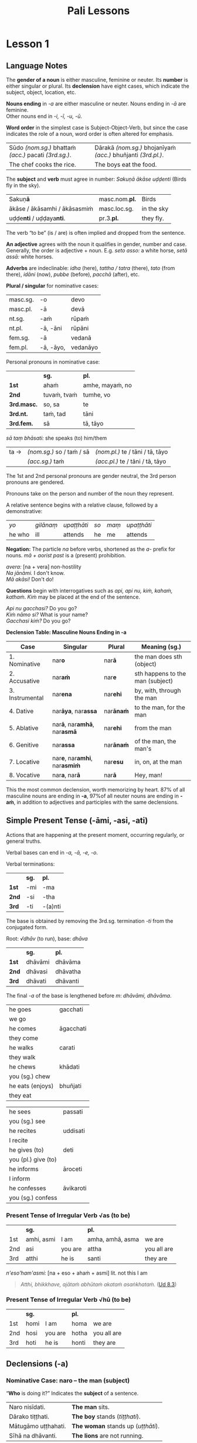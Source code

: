 #+LATEX_CLASS: memoir
#+LATEX_HEADER: \input{./pali-lessons-preamble.tex}
#+LANGUAGE: en_GB
#+OPTIONS: toc:nil tasks:nil ':t H:4 author:nil
#+TITLE: Pali Lessons
#+AUTHOR: The Bhikkhu Saṅgha

#+begin_export latex
\frontmatter

{\centering

{\Huge Pāḷi Lessons}

\bigskip
\href{https://vinaya-class.github.io}{https://vinaya-class.github.io}

{\scshape\small last updated on}\\
\today

}

\bigskip
\tableofcontents*

\mainmatter
#+end_export

* Tasks                                                            :noexport:
** editing

Vocab csv + BPC exec.

Bril font for lang cheat sheets

** publish only before classes

Pali Chat

Pali Poem

Pali Crossword

* Notes                                                            :noexport:
** what have I lost?

uid:sn2.18/en/sujato

“Do you delight, ascetic?”
“nandasi, samaṇā”ti?

“What have I gained, sir?”
“Kiṁ laddhā, āvuso”ti?

“Well then, ascetic, do you sorrow?”
“Tena hi, samaṇa, socasī”ti?

“What have I lost, sir?”
“Kiṁ jīyittha, āvuso”ti?

How does discontent not
Kathaṁ taṁ ekamāsīnaṁ,

overwhelm you as you sit alone?”
aratī nābhikīratī”ti.

/jīyati:/ diminishes; decreases; gets less; is lost

/jīyittha:/ aor. 3rd. refl. sg. of /jīyati/

** yo pana

tena kho pana samayena āyasmā mahākassapo ...

bhikkhuniyā:
- with a bhikkhunī
- fem dat sg of bhikkhunī

saddhiṁ:
- ind, prep (+instr)
- together (with); with

saṁvidhāya:
- ger of saṃvidahati, trans (+acc)
- arranging; organising; planning

saṃvidahati:
- pr, trans (+acc)
- arranges; organises; plans

yo pana bhikkhu:
- idiom, pron + ind + masc
- a monk who; whichever monk

yo:
- pron, masc.nom.sg. of ya
- whoever; whatever; whichever

pana:
- indeclineable
- moreover; and so; but; or; however

kho pana:
- idiom, ind + ind
- and now; but; and next; indeed

kho:
- ind, emph
- indeed; surely; certainly; truly

tena kho pana samayena
- idiom, pron + ind + ind + masc, instr for loc sg
- now at that time; now on that occasion

tena:
- pron, masc & nt instr sg of ta
- with him; by him; with that; by that

ta:
- pron, base
- that

samayo:
- masc, from sameti (meets with / agrees with)
- time; occasion; lit. come together

aparena samayena:
- idiom, adj + masc
- at another time; later

** Vocabulary

khajjati
- pr, pass of khādati

paharam dadeyya
goes to the forest

odana


| gacchati | pr. goes  |
| khādati  | pr. eats  |
| carati   | pr. walks |
| deti     | pr. gives |

iti
idha
bhikkhu
samudaya

odana
- masc./nt. rice; boiled rice; food; lit. wet stuff; boiled in water

rūpa
vedanā
atthaṅgamo

anissita
- pp. (+abl) detached (from); disengaged (from); separated (from); independent (of)

viharati
ca
va
loka

khādati
- to eat

thālaka
- masc. small bowl; cup; vessel

upādiyati
- pr. (+acc) grasps; holds (onto)

sa-
vīta-
rāga
dosa
moha
pajānāti
dīgha
rassa
añchati

to drink
man
woman

bhamakāra: masc. turner; lathe operator [bhama + kāra]
* Lesson 1
** Language Notes

The *gender of a noun* is either masculine, feminine or neuter.
Its *number* is either singular or plural.
Its *declension* have eight cases, which indicate the subject, object, location, etc.

*Nouns ending* in /-a/ are either masculine or neuter. Nouns ending in /-ā/ are feminine.\\
Other nouns end in /-i, -ī, -u, -ū/.

*Word order* in the simplest case is Subject-Object-Verb, but since the case indicates the role of a noun, word order is often altered for emphasis.

| Sūdo /(nom.sg.)/ bhattaṁ /(acc.)/ pacati /(3rd.sg.)/. | Dārakā /(nom.sg.)/ bhojanīyaṁ /(acc.)/ bhuñjanti /(3rd.pl.)/. |
| The chef cooks the rice.                              | The boys eat the food.                                        |

The *subject* and *verb* must agree in number: /Sakuṇā ākāse uḍḍenti/ (Birds fly in the sky).

| Sakuṇ\textbf{ā}                        | masc.nom.\textbf{pl.} | Birds      |
| ākāse / ākāsamhi / ākāsasmiṁ          | masc.loc.sg.          | in the sky |
| uḍḍe\textbf{nti} / uḍḍaya\textbf{nti}. | pr.3.\textbf{pl.}     | they fly.  |

The verb "to be" (is / are) is often implied and dropped from the sentence.

*An adjective* agrees with the noun it qualifies in gender, number and case. \\
Generally, the order is adjective + noun. E.g. /seto asso:/ a white horse, /setā assā:/ white horses.

*Adverbs* are indeclinable: /idha/ (here), /tattha / tatra/ (there), /tato/
(from there), /idāni/ (now), /pubbe/ (before), /pacchā/ (after), etc.

#+latex: \bigskip

#+latex: \begin{multicols}{2}

*Plural / singular* for nominative cases:

| masc.sg. | -o        | devo     |
| masc.pl. | -ā        | devā     |
|----------+-----------+----------|
| nt.sg.   | -aṁ       | rūpaṁ    |
| nt.pl.   | -ā, -āni  | rūpāni   |
|----------+-----------+----------|
| fem.sg.  | -ā        | vedanā   |
| fem.pl.  | -ā, -āyo, | vedanāyo |

#+latex: \columnbreak

Personal pronouns in nominative case:

|             | *sg.*       | *pl.*           |
| *1st*       | ahaṁ        | amhe, mayaṁ, no |
| *2nd*       | tuvaṁ, tvaṁ | tumhe, vo       |
| *3rd.masc.* | so, sa      | te              |
| *3rd.nt.*   | taṁ, tad    | tāni            |
| *3rd.fem.*  | sā          | tā, tāyo        |

/sā taṃ bhāsati:/ she speaks (to) him/them

#+latex: \vspace*{-\baselineskip}

| ta → | /(nom.sg.)/ so / taṁ / sā | /(nom.pl.)/ te / tāni / tā, tāyo  |
|      | /(acc.sg.)/ taṁ           | /(acc.pl.)/  te / tāni / tā, tāyo |

#+latex: \end{multicols}
#+latex: \bigskip

The 1st and 2nd personal pronouns are gender neutral, the 3rd person pronouns are gendered.

Pronouns take on the person and number of the noun they represent.

\clearpage

A relative sentence begins with a relative clause, followed by a demonstrative:

| /yo/   | /gilānaṃ/ | /upaṭṭhāti/ | /so/ | /maṃ/ | /upaṭṭhāti/ |
| he who | ill       | attends    | he   | me    | attends    |

#+latex: \bigskip

#+latex: \begin{multicols}{2}

*Negation:* The particle /na/ before verbs, shortened as the /a-/ prefix for
nouns. /mā + aorist past/ is a (present) prohibition.

/avera:/ [na + vera] non-hostility \\
/Na jānāmi./ I don't know. \\
/Mā akāsi!/ Don't do!

#+latex: \columnbreak

*Questions* begin with interrogatives such as /api, api nu, kiṁ, kahaṁ, kathaṁ/.
/Kiṁ/ may be placed at the end of the sentence.

/Api nu gacchasi?/ Do you go?\\
/Kiṁ nāmo si?/ What is your name?\\
/Gacchasi kiṁ?/ Do you go?

#+latex: \end{multicols}

*Declension Table: Masculine Nouns Ending in -a*

| Case            | Singular                                           | Plural           | Meaning (sg.)                    |
|-----------------+----------------------------------------------------+------------------+----------------------------------|
| 1. Nominative   | nar\textbf{o}                                      | nar\textbf{ā}    | the man does sth (object)        |
| 2. Accusative   | nar\textbf{aṁ}                                     | nar\textbf{e}    | sth happens to the man (subject) |
| 3. Instrumental | nar\textbf{ena}                                    | nar\textbf{ehi}  | by, with, through the man        |
| 4. Dative       | nar\textbf{āya}, nar\textbf{assa}                  | nar\textbf{ānaṁ} | to the man, for the man          |
| 5. Ablative     | nar\textbf{ā}, nar\textbf{amhā}, nar\textbf{asmā}  | nar\textbf{ehi}  | from the man                     |
| 6. Genitive     | nar\textbf{assa}                                   | nar\textbf{ānaṁ} | of the man, the man's            |
| 7. Locative     | nar\textbf{e}, nar\textbf{amhi}, nar\textbf{asmiṁ} | nar\textbf{esu}  | in, on, at the man               |
| 8. Vocative     | nar\textbf{a}, nar\textbf{ā}                       | nar\textbf{ā}    | Hey, man!                        |

This the most common declension, worth memorizing by heart. 87% of all masculine
nouns are ending in *-a*, \mbox{97\% of} all neuter nouns are ending in *-aṁ*, in
addition to adjectives and participles with the same declensions.

** Simple Present Tense (-āmi, -asi, -ati)

Actions that are happening at the present moment, occurring regularly, or general truths.

Verbal bases can end in /-a, -ā, -e, -o/.

#+latex: \bigskip
#+latex: {\centering\par
#+latex: \begin{multicols}{2}

Verbal terminations:

|       | *sg.* | *pl.*   |
| *1st* | -mi   | -ma     |
| *2nd* | -si   | -tha    |
| *3rd* | -ti   | -(a)nti |

The base is obtained by removing the 3rd.sg. termination /-ti/ from the conjugated form.

#+latex: \columnbreak

Root: /√dhāv/ (to run), base: /dhāva/

|       | *sg.*   | *pl.*    |
| *1st* | dhāvāmi | dhāvāma  |
| *2nd* | dhāvasi | dhāvatha |
| *3rd* | dhāvati | dhāvanti |

The final /-a/ of the base is lengthened before /m/: /dhāvāmi, dhāvāma/.

#+latex: \end{multicols}
#+latex: \par}
#+latex: \bigskip
#+latex: \begin{multicols}{2}
#+latex: \setlength{\columnseprule}{0pt}

| he goes             | gacchati                 |
| we go               | \fillin{4cm}{gacchāma}   |
| he comes            | āgacchati                |
| they come           | \fillin{4cm}{āgacchanti} |
| he walks            | carati                   |
| they walk           | \fillin{4cm}{caranti}    |
| he chews            | khādati                  |
| you (sg.) chew      | \fillin{4cm}{khādasi}    |
| he eats (enjoys)    | bhuñjati                 |
| they eat            | \fillin{4cm}{bhuñjanti}  |

#+latex: \columnbreak

| he sees             | passati                 |
| you (sg.) see       | \fillin{4cm}{passasi}   |
| he recites          | uddisati                |
| I recite            | \fillin{4cm}{uddisāmi}  |
| he gives (to)       | deti                    |
| you (pl.) give (to) | \fillin{4cm}{detha}     |
| he informs          | āroceti                 |
| I inform            | \fillin{4cm}{ārocemi}   |
| he confesses        | āvikaroti               |
| you (sg.) confess   | \fillin{4cm}{āvikarosi} |

#+latex: \end{multicols}

*** Present Tense of Irregular Verb √as (to be)

|     | *sg.*      |         | *pl.*            |             |
| 1st | amhi, asmi | I am    | amha, amhā, asma | we are      |
| 2nd | asi        | you are | attha            | you all are |
| 3rd | atthi      | he is   | santi            | they are    |

\bigskip

/n'eso'ham'asmi:/ [na + eso + ahaṁ + asmi] lit. not this I am

#+begin_quote
/Atthi, bhikkhave, ajātaṁ abhūtaṁ akataṁ asaṅkhataṁ./ ([[https://suttacentral.net/ud8.3/pli/ms][Ud 8.3]])

\fillin{12cm}{There is, monks, an unborn, unoriginated, uncreated, unfabricated.}
#+end_quote

*** Present Tense of Irregular Verb √hū (to be)

|     | *sg.* |         | *pl.* |             |
| 1st | homi  | I am    | homa  | we are      |
| 2nd | hosi  | you are | hotha | you all are |
| 3rd | hoti  | he is   | honti | they are    |

** Declensions (-a)
*** Nominative Case: naro -- the man (subject)

"*Who* is doing it?" Indicates the *subject* of a sentence.

\bigskip

#+begin_widecols

| Naro nisīdati.     | *The man* sits.                   |
| Dārako tiṭṭhati.    | *The boy* stands (/tiṭṭhati/).     |
| Mātugāmo uṭṭhahati. | *The woman* stands up (/uṭṭhāti/). |
| Sīhā na dhāvanti.  | *The lions* are not running.      |

\columnbreak

| Jātā mīyanti.     | *The born* die.   |
| Mallako bhindati. | *The cup* breaks. |

#+latex: {\centering

Abhisatto'va nipatati, vayo. ([[https://suttacentral.net/thag1.118/pli/ms][Thag 118]])

Like a curse, it falls, *old age*.

#+latex: \par}

#+end_widecols

\clearpage

*** Accusative Case: naraṁ -- the man (object)

*(a)* "*What* is he eating?" Indicates the *object* of a sentence.

#+latex: \renewcommand{\arraystretch}{1.8}

| I use *the requisite.*                                            | Parikkhāraṁ paṭisevāmi.                 |
| The birds eat *the seeds.* (/bīja/)                               | \fillin{8cm}{Sakuṇā bījāni bhuñjanti.}   |
| The lion doesn't see *the dogs.* (/sunakha/)                      | \fillin{8cm}{Sīho sunakhe na passati.}  |
| The dogs are barking (/bhussati/) *at the moon.* (/canda/)        | \fillin{8cm}{Sunakhā candaṁ bhussanti.} |
| The disciple (/sāvaka/) eats the lion.                            | \fillin{8cm}{Sāvako sīhaṁ khādati.}     |
| The lion eats the disciple.                                       | \fillin{8cm}{Sīho sāvakaṁ khādati.}     |
| They fill up (/paripūreti/) the ocean (/sāgara/).[fn:yatha-chant] | \fillin{8cm}{Paripūrenti sāgaraṁ.}      |

#+latex: \normalArrayStrech

*(b)* "*Where* is he going to?" Indicates where the subject is *going to* or *going along*. \\
A.k.a. "the accusative of motion".

#+begin_quote
/Māluvābījaṁ sālamūle nipatati./ ([[https://suttacentral.net/mn45/pli/ms][MN 45]])

The māluva-seed (/māluvābīja/) falls *at the base of sal trees.* (/sālamūla/)

/Bhagavā kosalesu cārikaṁ carati.../ (Ud 5.9)

The Buddha was wandering in the land of the Kosalans...
#+end_quote

#+latex: \renewcommand{\arraystretch}{1.8}

| The elder is *going on a walk.*                     | \fillin{8cm}{Thero cārikaṁ carati.}      |
| The layman (/upāsaka/) doesn't go *to the village.* | \fillin{8cm}{Upāsako gāmaṁ na gacchati.} |
| We go up to (upasaṅkamati) the layman.               | \fillin{8cm}{Upāsakaṁ upasaṅkamāma.}     |
| The men run *to the barn.* (/koṭṭhāgāra/)            | \fillin{8cm}{Narā koṭṭhāgāraṁ dhāvanti.}  |
| The birds fly *to the sal trees.* (/sālarukkha/)    | \fillin{8cm}{Sakuṇā sālarukkhe uḍḍenti.}  |
| We enter (/pavisati/) *the hut.* (/agāra/)          | \fillin{8cm}{Agāraṁ pavisāma.}           |

#+latex: \normalArrayStrech

\clearpage

** Exercises
*** Translate

#+latex: \renewcommand{\arraystretch}{1.8}

| Saṅgho uposathaṁ karoti.                                    | \fillin{8cm}{The Sangha performs the uposatha.}                      |
| Āpattiṁ āvikaroti.                                          | \fillin{8cm}{He confesses the offense.}                              |
| Suññāgāraṁ pavisāmi.                                        | \fillin{8cm}{I enter the empty hut.}                                 |
| Rukkhamūle gacchāma.                                        | \fillin{8cm}{We go to the roots of trees.}                           |
| Cattāro satipaṭṭhānā satta bojjhaṅge paripūrenti.[fn:mn-118] | \fillin{8cm}{The 4 found. of mindf. fulfil the 7 fact. of enligh.  } |

#+latex: \normalArrayStrech

*** Extra Challenge: Pāli Chat

/Bhante, ayyo āgacchatu, idha nisīdatu./

Venerable, may the Ven. come and sit here.

/Kacci, bhante, khamanīyaṁ kacci yāpanīyaṁ? Kaccisi appakilamathena addhānaṁ āgato?/

I hope you're keeping well Ven., I hope you're getting by? I hope you're not tired from traveling?

/Khamanīyaṁ, āvuso, yāpanīyaṁ. Appakilamathena cāhaṁ, āvuso, addhānaṁ āgato./

I'm keeping well, friend, I'm getting by. I'm not tired from traveling.

/Kuto ca tvaṁ, bhante, āgacchasi?/

And where have you come from?

/Atthi, bhante, Portugal janapade Sumedhārāma-vihāro nāma./

There is, Ven., in the country (of) Portugal, the monastery called Sumedhārāma.

/Tato ahaṁ, bhante, āgacchāmī./

Ven., that's where I've come from.

/Na ca piṇḍakena kilantosi?/

And not have had trouble getting almsfood?

/Na ca piṇḍakena kilantomhi./

I had no trouble getting almsfood.

/Idha pubbaṇhasamayaṁ Ericeiraṁ piṇḍāya pavisāmi./

This morning I am entering Ericeira for alms-round.

\clearpage

| Good morning!                            | Supubbaṇho bhante/āvuso.                  |
| Good morning everyone.                   | Supubbaṇho sabbesaṁ.                     |
| Thank you.                               | Anumodāmi.                               |
| I (we) must go.                          | Handa dāni mayaṁ gacchāma.               |
| Go at your convenience.                  | Yassadāni tvaṁ kālaṁ maññasī.            |
| See you tomorrow.                        | Suve.                                    |
| (Sorry,) I'll make amends.               | Paṭikarissāmi.                            |
| I feel sorry (for your situation).       | Kāruññaṁ.                                |
| Yes.                                     | Āma, bhante.                             |
| No.                                      | No hetaṁ, bhante.                        |
| Never mind (leave it aside).             | Tiṭṭhatu, bhante.                         |
| Excuse me!                               | Okāsa, bhante.                           |
| Welcome here.                            | Svāgataṁ.                                |
| Please sit.                              | Nisīdatha.                               |
| How are you? (I hope you are enduring.)  | Kacci te bhante khamanīyaṁ?              |
| I hope you all are well.                 | Kacci vo khamanīyaṁ.                     |
| I am alright.                            | Khamanīyaṁ me, āvuso.                    |
| I am not well.                           | Na me, bhante, khamanīyaṁ.               |
| I don't understand.                      | Na pajānāmi.                             |
| Why is that?                             | Taṁ kissa hetu?                          |
| It is hot today.                         | Ajj'āccuṇhaṃ [ajja (ind.) + ati  + uṇha] |
| It is cold today.                        | Ajj'ātisītaṁ.                            |
| Where is the market?                     | Kattha / Kuhiṁ antarāpaṇo?               |
| What is your name?                       | Kinnāmosi?                               |
| My name is ...                           | Ahaṁ bhante ... nāma.                    |
| What is your preceptor's name?           | Ko nāma te upajjhāyo?                    |
| My preceptor's name is Ven. ...          | Upajjhāyo me bhante āyasmā ... nāma.     |
| aṇha (m.)                                 | day                                      |
| sāya (nt.)                               | night                                    |
| samaya (m.)                              | time; occasion                           |
| supubbaṇha [su + pubba + aṇha]            | good morning                             |
| pubbaṇhasamayaṁ                          |                                          |
| sumajjhanhika [su + majjha + anha + ika] | good midday                              |
| majjhanhikasamayaṁ                       |                                          |
| susāyanha [su + sāya + anha]             | good evening                             |
| sāyanhasamayaṁ                           |                                          |

([[https://suttacentral.net/an3.155/en/sujato][AN 3.155, Morning]])

* Lesson 2
** Review Exercises

#+latex: \renewcommand{\arraystretch}{1.8}

| \fillin{8cm}{The elders make an effort.}            | Therā viriyaṁ ārabhanti (/begins; undertakes/).    |
| \fillin{8cm}{They give ear.}                        | Te sotaṁ odahanti (/applies; gives/).              |
| \fillin{8cm}{Privately, he takes a seat.}           | Raho (/ind. privately/) nisajjaṁ kappeti.          |
| \fillin{8cm}{Who seeks privacy, he wants solitude.} | Yo rahāyati (/seeks privacy/), so vivekaṁ icchati. |
| \fillin{8cm}{Discontent is a dauther of Māra.}      | Aratī eko māradhītaro.                             |
| \fillin{8cm}{He gives her the cloth.}               | So tā dussaṁ (/cloth/) deti.                       |
| The man eats rice.                                  | \fillin{8cm}{Naro bhattaṁ bhuñjati.}               |
| The men are cooking.                                | \fillin{8cm}{Narā pacanti.}                        |
| I go up to the man.                                 | \fillin{8cm}{Naraṁ upasaṅkamati.}                  |
| I see the moon.                                     | \fillin{8cm}{Candaṁ passāmi.}                      |
| You (pl.) don't see the dogs.                       | \fillin{8cm}{Sunakhe na passatha.}                 |
| The boys are running.                               | \fillin{8cm}{Dārakā dhāvanti.}                     |
| You are sitting here.                               | \fillin{8cm}{Idha nisīdasi.}                       |
| She comes from there.                               | \fillin{8cm}{Sā tato āgacchati.}                   |
| We run to the boys.                                 | \fillin{8cm}{Mayaṁ dārake dhāvāma.}                |

#+latex: \normalArrayStrech

/dhītar:/ f. daughter

/kappeti:/ [√kapp + *e + ti] prepares; arranges; forms; fashions; constructs

/nisajjaṁ kappeti:/ idiom. takes a seat (on); sits down (in); lit. prepares a sitting place

/kappati:/ [√kapp + a + ti]: it is suitable (for); it is proper (for); it is fitting (for); it is allowable

#+latex: \clearpage

** Declensions (-a)
*** Vocative Case: nara / narā -- Hey, man!

Used when addressing people directly: "Hey layman, come here!" /Ehi upāsak\textbf{a}!/

Vocative singular: all stems ending in /-a, -i, -u/ remain unchanged, the final long /-ī, -ū/ become short.

Vocative plural: same form as the nominative plural.

#+latex: \bigskip
#+latex: {\centering\par
#+latex: \begin{multicols}{2}

| stem   | sg.    | pl.              |
|--------+--------+------------------|
| Buddha | Buddha | Buddhā           |
| muni   | muni   | munī             |
| garu   | garu   | garū             |
| senānī | senāni | senānī, senānino |
| vidū   | vidu   | vidū             |
| go     | go     | gāvo             |

#+latex: \columnbreak

Some special vocative forms:

- /Bho, he:/ Hello / hey! (sg.)
- /Bhavanto/ (pl.)
- /āvuso/ (sg.)
- /bhante/ (sg.)

#+latex: \end{multicols}
#+latex: \par}

*** Imperative Verbs

#+latex: {\centering\par
#+latex: \begin{multicols}{2}

|       | *sg.* | *pl.*   |
| *1st* | -mi   | -ma     |
| *2nd* | -hi   | -tha    |
| *3rd* | -tu   | -(a)ntu |

#+latex: \columnbreak

|       | *sg.*          | *pl.*    |
| *1st* | dhāvāmi        | dhāvāma  |
| *2nd* | dhāva, dhāvāhi | dhāvatha |
| *3rd* | dhāvatu        | dhāvantu |

#+latex: \end{multicols}
#+latex: \par}

Before /-hi/, the final /-a/ is lenghened: /dhāvāhi/. The /-hi/ may be dropped and the /-ā/ shortened: /dhāva/.

The imperative in Pali can express a supplication, a blessing, a command, a gentle advice or a curse.

The particle /mā/ is used to express a prohibition.

| /dhāvāmi/  | I may run / May I run / Let me run.             |
| /dhāvatha/ | Run! / You may run / May you run / Let you run. |
| /dhāvatu/  | He may run / May he run / Let him run.          |

#+latex: \enlargethispage{\baselineskip}

#+latex: \renewcommand{\arraystretch}{1.8}

| Buddho paṭiggaṇhā\textbf{tu} accayantaṃ.  | \fillin{8cm}{May the Buddha accept (that) transgression.} |
| Phāsu (comfortably) vihara\textbf{tu}!   | \fillin{8cm}{Let him live comfortably!}                   |
| Vassasataṁ jīv\textbf{a}!                | \fillin{8cm}{May you live 100 years!}                     |
| Samitaṁ (/calm/) ved\textbf{ehi}!        | \fillin{8cm}{May you feel calm!}                          |
| \textbf{Mā} gaccha!                      | \fillin{8cm}{Don't go!}                                   |
| Kāmarāgena \textbf{mā} ḍayhatha (/burn/)! | \fillin{8cm}{May you not burn with sensual desire!}       |
| Kilese tap\textbf{antu} (/burn/)!        | \fillin{8cm}{May they burn the defilements!}              |
| Suṇātu me bhante saṅgho ...               | \fillin{8cm}{Let the Sangha hear me.}                     |
| Pārisuddhiṁ āyasmanto ārocetha.          | \fillin{8cm}{Let the Venerables declare purity.}          |

#+latex: \normalArrayStrech

*** Instrumental Case: narena -- with, by, because of the man

*"With whom/what? By whom/what? By means of, because of whom/what?"*

/Buddhena/: with the Buddha, by the Buddha, by means of the Buddha, because of the Buddha.

Final /-a/ of the stem becomes /-ena/: /Buddha/ → /Buddhena/.

In the singular case, to the stems ending in /i, ī, u, ū/, the ending /-nā/ is added. The final long vowel of the stem becomes short.

In the plural case, the final long vowel becomes long and /-hi/ is added.

|                   |   | *sg.*                  | *pl.*                  |
| ācariya (teacher) | → | ācariyena              | ācariyehi              |
| paṇḍita (sage)     | → | \fillin{4cm}{paṇḍitena} | \fillin{4cm}{paṇḍitehi} |
| senānī (general)  | → | senāninā               | senānīhi               |
| garu (guru)       | → | garunā                 | garūhi                 |
| vidū (seer)       | → | vidunā                 | vidūhi                 |
| viññū (wise man)  | → | \fillin{4cm}{viññunā}  | \fillin{4cm}{viññūhi}  |

The particles *saddhiṁ, saha* used with the instrumental case, expresses the meaning of *"together with / accompanied by"*.

*Saddhiṁ* is added after a noun, *saha* is used as a preposition.

#+latex: \renewcommand{\arraystretch}{1.8}

| Buddhena saddhiṁ                                    | together with the Buddha                             |
| \fillin{8cm}{ācariyena / ācariyā saddhiṁ}           | together with the teacher                            |
| \fillin{8cm}{viññūhi saddhiṁ}                       | together with the wise men                           |
| Etena saccena suvatthi hotu. ([[https://suttacentral.net/snp2.1/pli/ms][Snp 2.1]])              | \fillin{8cm}{By this truth may there be well-being.} |
| \fillin{8cm}{Ahaṃ mittena saddhiṃ gāmaṁ gacchāmi.} | I, together with a friend, go to the village.        |
| \fillin{8cm}{Mātugāmena saddhiṃ cārikaṁ carati.}    | He wanders about with a woman. (/mātugāma/)          |

| Aṭṭhi tacena onaddhaṁ, saha vatthebhi[fn:vatthebhi]\space sobhati. (MN 82) |
| \fillin{10cm}{A bone covered with skin; it looks beautiful with clothes.} |

#+latex: \normalArrayStrech

- /onaddha/: pp. of onandhati, covered (with); wrapped (with)
- /vattha/: nt. cloth; clothes; robe
- /sobhati/: shines (in); looks beautiful (in)

#+latex: \clearpage

*** Dative Case: narāya / narassa -- to the man, for the man

# Maitreya: p.47

*"To whom/what? For whom/what?"*

Singular: final /-a/ of the stem becomes /-āya/ or /-assa/.

To the stems ending in /i, ī, u, ū/, the ending /-no/ or /-ssa/ are added.

/Buddhāya, Buddhassa/: to or for the Buddha.

Plural: /-naṁ/ is added to the noun-stem and the final vowel of the stem becomes long.

/Buddhānaṁ, munīnaṁ, vidūnaṁ./

#+begin_quote
Saṅgho imaṃ kaṭhinadussaṃ āyasmato Amarassa deti. ([[https://suttacentral.net/pli-tv-kd7/pli/ms][Vin. Kd 7]])
#+end_quote

#+latex: \renewcommand{\arraystretch}{1.8}

| Homage to the Buddha.                            | \fillin{8cm}{Namo Buddhāya / Buddhassa.}                          |
| It leads to Nibbāna.                             | \fillin{8cm}{Nibbānāya saṁvattati.}                               |
| We eat the almsfood not for fun or indulgence... | \fillin{8cm}{Mayaṁ piṇḍapātaṁ bhuñjāma neva davāya, na madāya...} |

#+latex: \normalArrayStrech

*** Readings

#+begin_widecols
Dasa atthavase:

(1.) saṅghasuṭṭhutāya, \\
(2.) saṅghaphāsutāya, \\
(3.) dummaṅkūnaṁ puggalānaṁ niggahāya, \\
(4.) pesalānaṁ bhikkhūnaṁ phāsuvihārāya, \\
(5.) diṭṭhadhammikānaṁ āsavānaṁ saṁvarāya, \\
(6.) samparāyikānaṁ āsavānaṁ paṭighātāya, \\
(7). appasannānaṁ pasādāya, \\
(8.) pasannānaṁ bhiyyobhāvāya, \\
(9.) saddhammaṭṭhitiyā, \\
(10.) vinayānuggahāya.

([[https://suttacentral.net/an10.31/pli/ms][AN 10.31]])

\columnbreak

/suṭṭhutā:/ f. well-being; excellence

/dummaṅku:/ adj. unrepentant; obdurate; obstinate; lit. difficult to embarrass into silence [dur + maṅku]

/niggaha:/ adj. holding back; restraining; arresting; lit. holding down [ni + √gah + a]

/pesala:/ adj. well-behaved; good; honest

/diṭṭha:/ pp. of √dis; seen; found; visible

/samparāyika:/ adj. in the future; hereafter

/appasanna:/ m. one without faith or confidence

/pasāda:/ m. inspiration; faith; trust; confidence; lit. settling

/bhiyyobhāva:/ m. growth (of); increase (of)

/anuggaha:/ m. support; help; assistance
#+end_widecols

#+latex: \renewcommand{\arraystretch}{1.8}

| Ime dhammā kusalā ... hitāya sukhāya saṁvattantī'ti                        |
| \fillin{12cm}{These things are wholesome ... lead to long-term happiness,} |
| atha tumhe, kālāmā, upasampajja vihareyyātha. ([[https://suttacentral.net/an3.65/pli/ms][AN 3.65]])                    |
| \fillin{12cm}{then, K., you should undertake them and abide in them...}    |

#+latex: \normalArrayStrech

/upasampajja:/ undertaking; entering on; attaining; ger. of /upasampajjati/

\clearpage

*** Genitive Case: narassa -- of the man, the man's

# Maitreya: p.48

*"Of whom/what? Whose?"*

Singular: /-ssa/ is added to the final /-a/.

Plural: /-naṁ/ is added to the noun-stem and the final vowel of the stem becomes long (same as the Dative plural).

/Buddhānaṁ, munīnaṁ, vidūnaṁ./

Genitive singular forms of other nouns are the same as the Dative singulars.

|        |                     | Dative             | Genitive                      |
|--------+---------------------+--------------------+-------------------------------|
| Buddha | Buddhassa           | to/for the Buddha  | of the Buddha, the Buddha's   |
| muni   | munino, munissa     | to/for the hermit  | of the hermit, the hermit's   |
| senānī | senānino, senānissa | to/for the general | of the general, the general's |
| garu   | garuno, garussa     | to/for the teacher | of the teacher, the teacher's |
| vidū   | viduno, vidussa     | to/for the seer    | of the seer, the seer's       |

The irregular /go/ (cow, ox) has two forms: /gavassa, gāvassa/ (to/for the cow, of the cow, the cow's).

#+begin_quote
/Na kho pana mayaṁ passāma āyasmato upasenassa kāyassa vā aññathattaṁ indriyānaṁ vā vipariṇāmaṁ./

But we don't see any impairment in the body or deterioration of Ven. Upasena's faculties. (SN 35.69)
#+end_quote

#+latex: \renewcommand{\arraystretch}{1.8}

| Aggi uṭṭhāya (/rose up/) gahapatikassa gehaṁ (/house/) ḍahati (/burns down/). |
| \fillin{12cm}{Fire, having rose up, burns down the householder's house.}     |
| Sūdehi gahapatino sevakānaṁ (/servants/) odano pacanti.                      |
| \fillin{12cm}{The cooks cook the rice for the householder's servants.}       |
| Corehi haritvā, gahapatino gāvo naṭṭho (/vanished/).                          |
| \fillin{12cm}{Taken away by thieves, the householder's oxen vanished.}       |
| Suriyassa ālokena andhakāro (/darkness/) apagato (/lit. gone away/).         |
| \fillin{12cm}{The darkness was dispelled by the sun's light.}                |

\null

| We don't see the change of the body of the man.    | \fillin{8cm}{Na passāma manussassa kāyassa vipariṇāmaṁ.} |
| By means of the Teaching, men go to the far shore. | \fillin{8cm}{Manussā dhammena pāraṁ gacchanti.}          |
| The man's oxen were lost / vanished.               | \fillin{8cm}{Purisassa goṇo / gāvo naṭṭho.}               |
| Rice cooked by the cook was eaten (/khādito/)      | \fillin{8cm}{Sūdena pacito odano}                        |
| by the beggar's (/yācaka/) dog.                    | \fillin{8cm}{yācakassa sunakhena khādito.}               |

#+latex: \normalArrayStrech

\clearpage

** Optative or Potential Verbs: May / Should (-eyya)

# Gair: p.53

#+latex: {\centering\par
#+latex: \begin{multicols}{2}

Verbal terminations:

|       | *sg.*         | *pl.*           |
| *1st* | -eyyāmi, -emi | -eyyāma, -ema   |
| *2nd* | -eyyāsi, -esi | -eyyātha, -etha |
| *3rd* | -eyya, -e     | -eyyuṁ          |

#+latex: \columnbreak

Root: /√dhāv/ (to run), base: /dhāva/

|       | *sg.*               | *pl.*                 |
| *1st* | dhāveyyāmi, dhāvemi | dhāveyyāma, dhāvema   |
| *2nd* | dhāveyyāsi, dhāvesi | dhāveyyātha, dhāvetha |
| *3rd* | dhāveyya, dhāve     | dhāveyyuṁ             |

#+latex: \end{multicols}
#+latex: \par}

Irregular forms:

#+latex: {\centering\par
#+latex: \begin{multicols}{2}

/√as/ (to be), /atthi/

|       | *sg.*        | *pl.*                |
| *1st* | siyaṁ, assaṁ | assāma               |
| *2nd* | siyā, assa   | assatha              |
| *3rd* | siyā, assa   | siyuṁ, assu, siyaṁsu |

#+latex: \columnbreak

/√kar/ (to do, make, work), /karo/

|       | *sg.*                 | *pl.*                 |
| *1st* | kareyyāmi, kayirāmi   | kareyyāma, kayirāma   |
| *2nd* | kareyyāsi, kayirāsi   | kareyyātha, kayirātha |
| *3rd* | kareyya, kayirā, kare | kareyyuṁ, kayiruṁ     |

#+latex: \end{multicols}
#+latex: \par}

The optative generally indicates that the situation is hypothetical. It is often used to imply sense of "it would, if".

The optative cam also imply a polite imperative, "it would be good if you..."

#+latex: \vspace*{-\baselineskip}
#+latex: \renewcommand{\arraystretch}{1.8}

| na'y'idaṁ saṅkhārā ābādhāya saṁvatteyyuṁ (SN 22.59)    | \fillin{8cm}{these volitions would not lead to affliction}      |
| Yadā tumhe, bhaddiya, attanāva jāneyyātha... ([[https://suttacentral.net/an4.193/pli/ms][AN 4.193]]) | \fillin{8cm}{When (if) you, Bhaddiya, know this by yourself...} |

#+latex: \normalArrayStrech
#+latex: \vspace*{-0.5\baselineskip}

/ābādha:/ m. illness; affliction. /saṁvattati:/ leads (to); results (in); causes

\bigskip

#+begin_widecols
Kusalañca hidaṁ, bhikkhave, bhāvitaṁ ahitāya dukkhāya saṁvatteyya, nāhaṁ evaṁ
vadeyyaṁ: "kusalaṁ, bhikkhave, bhāvethā"ti.

([[https://suttacentral.net/an2.11-20/pli/ms][AN 2.11-20]])

\columnbreak

/hidaṁ:/ hi + idaṁ; this indeed; certainly this

/ahitāya:/ dat.sg. of na + hita; unbeneficial; harmful

/nāhaṁ/: na + ahaṁ

bhāvetha + iti → bhāvethā'ti, a + i → ā

#+end_widecols

*** Optative of √as (to be) has two forms

| 1st | assaṁ | I could be   | assāma         | we could be   |
|     | siyaṁ |              | --             |               |
|-----+-------+--------------+----------------+---------------|
| 2nd | assa  | you could be | assatha        | you could be  |
|     | siyā  |              | --             |               |
|-----+-------+--------------+----------------+---------------|
| 3rd | assa  | he could be  | assu           | they could be |
|     | siyā  |              | siyaṁsu, siyuṁ |               |

#+begin_quote
/Aho vata mayaṁ na maraṇadhammā assāma!/ (DN 22)

If only we could not be of the nature to die!
#+end_quote

** Future Passive Participle: Should Be Done (-tabba)

A.k.a. the gerundive form, formed by adding /-tabba, -anīya, -ya/ either to the
present active base or to the verbal root. In the root, /i → e/ and /u → o/.
The final /-ā/ of the root is changed into /e/ before /-ya/, and /y/ is reduplicated.

#+latex: \bigskip
#+latex: {\centering\par
#+latex: \begin{multicols}{2}

| √dā  | dātabba, deyya   | should be given       |
| √nī  | nettabba         | should be led         |
| √su  | sotabba          | should be listened to |
| dese | desetabba | should be expounded |

#+latex: \columnbreak

| √kar | kātabba, karaṇīya | should be done   |
| √ñā  | ñātabba, ñeyya   | should be known  |
| √pā  | peyya            | should be drunk  |
| kiṇā  | kīṇeyya           | should be bought |

#+latex: \end{multicols}
#+latex: \par}

** Exercises
*** Translate

#+latex: \renewcommand{\arraystretch}{1.8}

| TODO | \fillin{8cm}{TODO} |
|      | \fillin{8cm}{}     |
|      | \fillin{8cm}{}     |
|      | \fillin{8cm}{}     |
|      | \fillin{8cm}{}     |
|      | \fillin{8cm}{}     |

#+latex: \normalArrayStrech

\clearpage

*** Readings

#+begin_widecols
([[https://suttacentral.net/pli-tv-bu-vb-ss13/pli/ms][Vin. Sg 13]]) Kuladūsakasikkhāpada \\
/The training rule on corrupters of families/

... assaji-punabbasu'kā nāma kīṭāgirismiṁ āvāsikā honti alajjino pāpabhikkhū. Te evarūpaṁ anācāraṁ ācaranti ...

vikālepi bhuñjanti, majjampi pivanti, mālā-gandha- vilepanampi dhārenti,
naccantipi gāyantipi vādentipi lāsentipi,
naccantiyāpi naccanti ... gāyantiyāpi gāyanti ... vādentiyāpi vādenti ... lāsentiyāpi lāsenti;
aṭṭhapadepi kīḷanti, dasapadepi kīḷanti ... akkharikāyapi kīḷanti, manesikāyapi kīḷanti, yathāvajjenapi kīḷanti.

... raṅgamajjhepi saṅghāṭiṁ pattharitvā naccakiṁ evaṁ vadanti -- "idha, bhagini,
naccassū"ti, nalāṭikampi denti, vividhampi anācāraṁ ācaranti.

# Just then a monk who had completed the rainy-season residence in Kāsī was on his way to visit the Buddha at Sāvatthī when he arrived at Kīṭāgiri.

Tena kho pana samayena aññataro bhikkhu kāsīsu vassaṁvuṭṭho sāvatthiṁ gacchanto
bhagavantaṁ dassanāya, yena kīṭāgiri tadavasari.

# In the morning he robed up, took his bowl and robe, and entered Kīṭāgiri to collect almsfood.

Atha kho so bhikkhu pubbaṇhasamayaṁ nivāsetvā pattacīvaramādāya kīṭāgiriṁ
piṇḍāya pāvisi.

# He was pleasing in his conduct: in going out and coming back, in looking ahead and looking aside, in bending and stretching his arms. His eyes were lowered, and he was perfect in deportment.

Pāsādikena abhikkantena paṭikkantena ālokitena vilokitena samiñjitena pasāritena
okkhittacakkhu iriyāpathasampanno.

# When people saw him, they said, “Who’s this, acting like a moron and always frowning? Who’s gonna give almsfood to him? Almsfood should be given to our Venerables Assaji and Punabbasuka, for they are gentle, congenial, pleasant to speak with, greeting one with a smile, welcoming, friendly, open, the first to speak.”

Manussā taṁ bhikkhuṁ passitvā evamāhaṁsu -- "kvāyaṁ abalabalo viya mandamando viya
bhākuṭikabhākuṭiko viya? Ko imassa upagatassa piṇḍakaṁ dassati? Amhākaṁ pana
ayyā assajipunabbasukā saṇhā sakhilā sukhasambhāsā mihitapubbaṅgamā
ehisvāgatavādino abbhākuṭikā uttānamukhā pubbabhāsino. Tesaṁ kho nāma piṇḍo
dātabbo"ti.

.... Anupubbena yena sāvatthi jetavanaṁ anāthapiṇḍikassa ārāmo yena bhagavā tenupasaṅkami ...

... Vigarahi buddho bhagavā ...

Kathañhi nāma te, bhikkhave, moghapurisā evarūpaṁ anācāraṁ ācarissanti?
Netaṁ, bhikkhave, appasannānaṁ vā pasādāya pasannānaṁ vā bhiyyobhāvāya;
atha khvetaṁ, appasannānañceva appasādāya pasannānañca ekaccānaṁ aññathattāyā"ti.

\columnbreak

/dūseti:/ (of the mind) spoils; corrupts; ruins

/alajjī:/ shameless; not afraid of sin

/anācāra:/ m. misconduct; wrongdoing; bad behaviour

/gāyati:/ sings

/vādeti:/ plays a musical instrument

/lāseti:/ plays; performs; dances

/aṭṭhapada:/ nt. chessboard (eight-checkers)

/kīḷati:/ plays (with); has fun (with)

/akkharikā:/ f. a letter-game

/manesikā:/ f. thought-guessing

/yathāvajja:/ nt. mimicking deformities

/raṅgamajjha:/ m. centre stage

/pattharati:/ spread about; spreads around

/nalāṭikā:/ f. frown; funny facial expression

/vividha:/ adj. various kinds of; multiple

/vigarahi:/ aor. of /vigarahati/

/vigarahati:/ scolds; rebukes; criticizes

/atha:/ ind. but; rather; even

/khvetaṁ:/ kho + evaṁ

/ekacca:/ pron. certain; one of; some of them

/aññathatta:/ nt. change of mind; change of opinion; lit. otherwise state [añña + thā + tta]
#+end_widecols

-----

Yo pana bhikkhu sañcicca pāṇaṁ jīvitā voropeyya, pācittiyaṁ. ([[https://suttacentral.net/pli-tv-bu-vb-pc61/pli/ms][Pc 61]])

Sikkhamānena, bhikkhave, bhikkhunā aññātabbaṁ paripucchitabbaṁ paripañhitabbaṁ. (Pc 71)

Yo pana bhikkhu otiṇṇo vipariṇatena cittena mātugāmena saddhiṁ kāyasaṁsaggaṁ samāpajjeyya ... (Sg 2)

- /vipariṇamati/: he changes, alters, distorts
- /vipariṇata/: changed, altered, distorted (pp. vipariṇamati)
- /viparinatena/: with/by a changed, altered, distorted state

Yo pana bhikkhu bhikkhussa kupito anattamano pahāraṁ dadeyya, pācittiyaṁ. (Pc 74)

Agilānena bhikkhunā eko āvasathapiṇḍo bhuñjitabbo. Tato ce uttariṁ bhuñjeyya, pācittiyaṁ. (Pc 31)

-----

#+begin_widecols
Na hi, gāmaṇi, kappati samaṇānaṁ sakyaputtiyānaṁ jātarūparajataṁ, na sādiyanti samaṇā sakyaputtiyā jātarūparajataṁ, nappaṭiggaṇhanti samaṇā sakyaputtiyā jātarūparajataṁ, nikkhittamaṇisuvaṇṇā samaṇā sakyaputtiyā apetajātarūparajatā.

Yassa kho, gāmaṇi, jātarūparajataṁ kappati, pañcapi tassa kāmaguṇā kappanti.

Yassa pañca kāmaguṇā kappanti (…), ekaṁsenetaṁ, gāmaṇi, dhāreyyāsi assamaṇadhammo asakyaputtiyadhammoti.

([[https://suttacentral.net/sn42.10/pli/ms][SN 42.10]])

#+latex: \columnbreak

/gāmaṇi:/ [gāma + aṇi] masc. chief; headman; leader

/paṭiggaṇhāti:/ takes; accepts; receives

/nikkhitta:/ dropped; discarded; set aside

/maṇi:/ m. jewel; gemstone

/suvaṇṇa:/ adj. beautiful; nt. gold; lit. good colour

/apeta:/ adj. without; -less; abstaining (from)

/yassa:/ whose; of/for whom; gen./dat. of /ya/ (who)

/tassa:/ its; of/for that; gen./dat. of /ta/ (it, that)

/kāmaguṇa:/ m. object of sensual pleasure; lit. sensual strings

/ekaṁsena:/ ind. certainly; definitely

/dhāreti:/ holds up; carries; bears in mind
#+end_widecols

-----

Suṇātu me bhante saṅgho. \\
Ajj'uposatho paṇṇaraso. \\
Yadi saṅghassa pattakallaṁ, \\
saṅgho uposathaṁ kareyya, \\
pāṭimokkhaṁ uddisseyya.

Kiṁ saṅghassa pubba-kiccaṁ? \\
Pārisuddhiṁ āyasmanto ārocetha. \\
Pāṭimokkhaṁ uddisissāmi. \\
Taṁ sabbeva santā sādhukaṁ \\
suṇoma manasikaroma. \\
Yassa siyā āpatti, so āvikareyya. \\
Asantiyā [na + santi + yā] āpattiyā tuṇhī bhāvitabbaṁ. \\
Tuṇhī-bhāvena kho pan'āyasmante \\
pārisuddhā ti vedissāmi.

(Nidāna)

\clearpage

*** Extra Challenge: Crossword

#+begin_export latex
\begin{Puzzle}{13}{9}%
\input{./crosswords/assets/cw-01.txt}
\end{Puzzle}

\vspace*{\baselineskip}

{\centering
\textit{(padā antā kāḷaka-caturassesu ca \sym{█} bahala-lakkhesu ca \sym{━})}
\par}

\vspace*{\baselineskip}

\input{./crosswords/cw-01-clues.tex}

\ifanswerkey

\vspace*{\baselineskip}

\PuzzleSolution[true]

\begin{Puzzle}{13}{9}%
\input{./crosswords/assets/cw-01.txt}
\end{Puzzle}

\fi
#+end_export

* Lesson 3
** Review Exercises

#+latex: \renewcommand{\arraystretch}{1.8}

| \fillin{8cm}{May all misfortunes be avoided, may all illness be dispelled.} | Sabbītiyo vivajjantu sabbarogo vinassatu.               |
| \fillin{8cm}{Go away, beings!}                                              | Paṭikkamantu bhūtāni![fn:an-4-67]                        |
| \fillin{8cm}{We are obstructed by birth and death.}                         | Mayaṁ otiṇṇā amha jātijarāmaraṇena.[fn:ratanattaya]     |
| \fillin{8cm}{There is no equal to the Tathāgata.}                           | Na samo (equal to) atthi tathāgatena.[fn:snp-2-1-simpl] |
| Homage to him, the Blessed One.                                             | \fillin{8cm}{Namo tassa bhagavato.}                     |
| May all beings be happy.                                                    | \fillin{8cm}{Sabbe sattā sukhī hontu.}                  |
| Come here, layman!                                                          | \fillin{8cm}{Ehi / Āgacchāhi upāsaka!}                  |
| The elder goes to the village with the disciple (/sāvaka/).                 | \fillin{8cm}{Thero sāvakena gāmaṁ gacchati.}            |
| The elder gives the robe to the disciple.                                   | \fillin{8cm}{Thero sāvakassa cīvaraṁ deti.}             |

#+latex: \normalArrayStrech
#+latex: \bigskip
#+latex: \begin{multicols}{2}

/īti:/ f. calamity; misfortune; lit. it comes [√i + ti]

/vivajjati:/ avoids

/vinassati:/ disappears

\columnbreak

/paṭikkamati:/ returns; steps back; recedes; goes away

/bhūta:/ nt. living being; lit. become [√bhū + ta]

#+latex: \end{multicols}

** Indeclinables and Idioms

*ca* follows a noun or a verb to express:

#+latex: \begin{multicols}{2}

*(1) and; both*

Placed after each joined word:

/Thero bhikkhu sabrahmacārīnaṁ piyo *ca* hoti manāpo *ca* garu *ca* bhāvanīyo *ca.*/

A senior monk is well-liked *and* pleasing, *and* honoured *and* respected by his fellow companions in the holy life. (AN 5.4)

Placed *once* after the last item of a list:

/Ahaṁ kasāmi vapāmi \textbf{ca.}/ \\
I plow and sow.

/assā gāvo ajā eḷakā \textbf{ca}/ \\
horses, cattle, sheep *and* goats

#+latex: \columnbreak

*(2) but; although; and if*

/na hi verena verāni,/ \\
/sammant'īdha kudācanaṁ,/ \\
/averena \textbf{ca} sammanti,/ \\
/esa dhammo sanantano./

/(Dhp 5)/

/vera:/ nt. hatred; ill-will

/sammati:/ pr. pass. [samma + ti] is calmed; is appeased

/kudācanaṁ:/ ind. at some/any time

/esa/: pron. this; he; it

/sanantana:/ adj. eternal; ancient

#+latex: \end{multicols}

\clearpage

#+latex: \begin{multicols}{2}

*vā:* follows a noun or a verb to express *either ... or*:

/So vā sā vā gacchatu./ May either he or she go.

/Bhikkhu araññagato vā rukkhamūlagato vā suññāgāragato vā nisīdati./

*ce:* if, *no ce:* if not

*sace:* if

*tato ce uttari*: if more than that

/tato ce uttariṁ nikkhippeyya.../

/no ce abhinipphādeyya.../ (NP 10)

*kiṁ nu kho:* How indeed? Why on earth?

*yato ca kho:* but when; but because

*api ca kho:* and yet; however; still

*saddhiṁ, saha:* with, together with.

*idha:* (1) here; now; in this world; (2) in this case.

*pecca:* after death

\columnbreak

*puna caparaṁ:* idiom. and what is more; and so too [puna + ca + paraṁ]

*puna:* again; once more

*punappunaṁ:* repeatedly; again and again

*paraṁ:* after; beyond

*yo pana bhikkhu:* idiom. a monk who;\\
but whichever monk

*yo:* pron. whoever; whatever;\\
whichever (masc.nom.sg. of /ya/)

*pana:* moreover; and so; but; or; however

*bhikkhu pan'eva:* [pana + eva], now, if...; further, ...

*eva:* only; just; merely

*h'eva:* hi + eva (with emphasis)

*yathā:* like; as; according to; how

*yathā yathā:* in whatever way

#+latex: \end{multicols}

/Ahaṃ bhante tisaraṇena saha aṭṭhasīlāni (nt.acc.pl.) yācāmi./

/Yathā parisaṁ alaṁ dassanāya gantuṁ, tathā ayaṁ bhikkhusaṅgho./ (AN 4.190)

/Yathārūpaṁ parisaṁ alaṁ yojanagaṇanānipi dassanāya gantuṁ./ (AN 4.190)

# An assembly such as this is worth traveling many leagues to see.

/Idha modati pecca modati, katapuñño ubhayattha modati./ (Dhp 16)

- /modati:/ is happy; enjoys himself [√mud + *a + ti]
- /muditā/: fem. happiness (for); appreciation [√mud + ita + ā]
- /katapuñña:/ adj. who has made merit; has gained spiritual wealth [kata + puñña]
- /ubhayattha/: ind. in both cases; on both sides; lit. both matters [ubhaya + attha]

/Idha, bhikkhave, bhikkhu kāye[fn:kaye-note] kāyānupassī viharati .../ (DN 22)

/Puna gehaṁ na kāhasi/ (Dhp 154)

- /geha:/ nt. house; dwelling [√gah + a]
- /kāhasi:/ fut. (+acc) you will make; you will build [√kar + o + si]
- /kāhati:/ fut. (+acc) he will do; he will make [√kar + o + ti]

/Puna caparaṁ, bhikkhave, bhikkhu imameva kāyaṁ.../ (DN 22)

/Yo pana bhikkhu bhikkhuṁ.../ \\
/Yo pana bhikkhu bhikkhussa / anupasampannassa.../ \\
/Yo pana bhikkhu bhikkhuniyā saddhiṁ saṁvidhāya.../

/saṁvidhāya:/ gerund of /saṁvidahati/ [saṁ + vi + √dhā + a + ti], arranges, organises, plans

\clearpage

** Gerund (e.g. bhavitvā)

# Maitreya, p.27
# Gair, p.70
# Duroiselle, p.74

A.k.a. "absolutive form" or "indeclinable past participle".

The gerund in Pāli expersses a *completed or continuing action* in such statements as "having gone" or "after going".

*The suffix /-tvā/ or /-tvāna/* is added to the verbal stem. The final /-a/ of the
stem is replaced by /-i/ (forming the infinitive stem).

For verbs with a present stem ending in /-e/, /-tvā/ is added directly.

For other verbs, /-tvā/ is added directly to the verb root rather than the
present or infinitive stem. The root may undergo changes, and there are many
irregular forms.

#+latex: \bigskip
#+latex: \begin{multicols}{2}

| bhavati (is, becomes)   | bhavitvā         |
| gacchati (goes)         | gantvā           |
| labhati (gets, obtains) | labhitvā, laddhā |
| neti (leads)            | netvā            |
| deseti (teaches)        | desetvā          |
| karoti (does)           | katvā            |

#+latex: \columnbreak

| suṇāti (hears)         | sutvā           |
| pivati (drinks)       | pitvā           |
| passati (sees)        | disvā           |
| deti / dadāti (gives) | datvā           |
| jānāti (knows)        | ñatvā / jānitvā |

#+latex: \end{multicols}

#+latex: \renewcommand{\arraystretch}{1.8}

| Ahaṁ odanaṁ bhuñjitvā, pattaṁ dhovitvā, dante sodhetvā, sālaṁ gacchāmi.                  |
| \fillin{12cm}{After eating the food, I rinse my bowl, clean my teeth and go to the hall.} |
| ... yathārupe adinnādāne rājāno coraṁ gahetvā (Pr 2)                                      |
| \fillin{12cm}{}                                                                           |

#+latex: \normalArrayStrech

*The suffix -ya* is also used to form gerunds. These are common with with verbs having a prefix.

/pahāya:/ [pa + √hā + ya], having abandoned. Gerund of /pajahati/: giving up; abandoning.

/pañca nīvaraṇe pahāya:/ having abandoned the five hindrances

/pariyādāya:/ [pari + √ādā + ya], having taken over. Gerund of /pariyādāti:/ takes, grasps.

/cittaṁ pariyādāya tiṭṭhati:/ having taken over the mind, it remains.

\bigskip

#+begin_widecols
Mayaṁ taṁ dhammaṁ sutvā evaṁ jānāma...

# Having heard the teaching we know thus...

Atha kho aññataro brāhmaṇo yena bhagavā ten'upasaṅkami; upasaṅkamitvā bhagavatā saddhiṁ sammodi. ([[https://suttacentral.net/an2.11-20/pli/ms][AN 2.16]])

# Then a certain Brahman approached the Blessed One. Having approached, he greeted (exchanged greetings with) the Blessed One.

Sabbadukkha nissarana nibbāna sacchikaranatthāya, etaṁ kāsāvaṁ datvā, pabbājetha maṁ bhante, anukampaṁ upādāya.

\columnbreak

/sammodi:/ aor. of /sammodati/; greeted \\
/kāsāva:/ nt. ochre robe; adj. orange color \\
/anukampaṁ upādāya:/ idiom. lit. taking pity \\
/anukampā:/ f. compassion; pity \\
/upādāya:/ ger. of /upādiyati/; taking; grasping (onto); lit. taking near
#+end_widecols

#+latex: \clearpage

#+begin_quote
Vivekaṁ, anuruddhā, kāmehi vivekaṁ akusalehi dhammehi pītisukhaṁ nādhigacchati ... tassa abhijjhāpi
... byāpādopi ... thinamiddhampi ... uddhaccakukkuccampi ... vicikicchāpi ...
aratīpi ... tandīpi cittaṁ pariyādāya tiṭṭhati. ([[https://suttacentral.net/mn68/pli/ms][MN 68]])
#+end_quote

#+latex: \begin{multicols}{2}

/viveka:/ (m.) seclusion; discrimination \\
/nādhigacchati:/ does not get to; does not obtain \\
/abhijjhā:/ (f.) wanting; lit. over thinking \\
/byāpāda:/ (m.) ill will; lit. going wrong \\
/thinamiddha:/ (nt.) dullness; sloth

#+latex: \columnbreak

/uddhaccakukkucca:/ (nt.) restlessness; agitation \\
/vicikicchā:/ (f.) doubt; uncertainty \\
/aratī:/ (f.) discontent; dislike \\
/tandī:/ (f.) laziness; tiredness


#+latex: \end{multicols}

#+latex: \renewcommand{\arraystretch}{1.8}

| Chandañca ruciñca ādāya voharati. (Sg 11)                  | \fillin{8cm}{He speaks with our given consent and approval.} |
| So tatra gantvā idha āgacchati.                            | \fillin{8cm}{He, having gone there, comes here.}             |
| \fillin{8cm}{So tatra nisīditvā tato uṭṭhāti.}              | After sitting down there, he stands up from there.           |
| \fillin{8cm}{Mayaṁ ajja idha vasitvā suve tahiṁ gacchāma.} | After staying here today, tomorrow we go there.              |
| \fillin{8cm}{Te idha āgantvā pacitvā gacchanti. }          | Having come here, having cooked, they go.                    |
| \fillin{8cm}{Tvaṁ buñjitvā pivitvā sayasi.}                | Having eaten, having drunk, you lie down.                    |

#+latex: \hspace*{-0.05\linewidth}%
#+latex: \begin{minipage}[c][10\baselineskip][t]{0.8\linewidth}

#+latex: \vspace*{-\baselineskip}

| Sace so coretvā idha āgacceyya, ahaṁ daṇḍeyyāmi.                                   |
| \fillin{12cm}{If, after stealing, he might come here, I may punish (him).}         |
| Idha nisīditvā mā rodāhi, tatra gacchāhi, gantvā bhutvā sayāhi.                    |
| \fillin{12cm}{Sitting here, don't cry, go there, having gone and eaten, lie down.} |
| After burning the tree with fire, they may make ash.                               |
| \fillin{12cm}{Rukkhaṁ agginā jhāpetvā masiṁ kareyya.}                              |

#+latex: \end{minipage}%
#+latex: \begin{minipage}[c][10\baselineskip][t]{0.25\linewidth}
#+latex: \raggedright

/ruci:/ f. preference; approval \\
/ādāya:/ ger. of /ādiyati/; \\
receiving; according (to); \\
lit. taking \\
/uṭṭhāti:/ stands up \\
/vasati:/ stays; dwells \\
/jhāyati:/ burns \\
/masi:/ m. soot; ash

\vfill\null

#+latex: \end{minipage}

#+latex: \normalArrayStrech

#+latex: \enlargethispage*{\baselineskip}
#+latex: \bigskip

#+begin_widecols
Puna caparaṁ, bhikkhu, bhikkhu yathāsutaṁ yathāpariyattaṁ dhammaṁ cetasā
anuvitakketi anuvicāreti manasānupekkhati.

# They spend their days thinking about that teaching. But they neglect retreat, and are not committed to internal serenity of heart.

So tehi dhammavitakkehi divasaṁ atināmeti, riñcati paṭisallānaṁ, nānuyuñjati
ajjhattaṁ cetosamathaṁ.

Ayaṁ vuccati, bhikkhu: "bhikkhu vitakkabahulo, no dhammavihārī".

([[https://suttacentral.net/an5.73/pli/ms][AN 5.73]])

Api ca kho mātugāmena saddhiṁ sañjagghati saṅkīḷati saṅkelāyati ...

Api ca kho mātugāmassa cakkhunā cakkhuṁ upanijjhāyati pekkhati ...

So taṁ assādeti, taṁ nikāmeti, tena ca vittiṁ āpajjati.

Idampi kho, brāhmaṇa, brahmacariyassa khaṇḍampi chiddampi sabalampi kammāsampi.

([[https://suttacentral.net/an7.50/pli/ms][AN 7.50]])

\columnbreak

/cetasā:/ m. with/by mind; with thought \\
/anu-:/ over; on; around \\
/manasānupekkhati:/ mentally examines \\
/pekkhati:/ sees; takes a look (at) \\
/divasa:/ nt. day \\
/atināmeti:/ (of time) passes; spends; wastes \\
/riñcati:/ neglects; omits \\
/paṭisallāna:/ nt. privacy; solitude; lit. sticking to oneself \\
/anuyuñjati:/ practices; engages in; lit. yokes near \\
/ayaṁ:/ pron. this; this person; this thing \\
/vuccati:/ pass. of /vacati/; is said to be; is called \\
/sañjagghati:/ laughs; jokes \\
/saṅkīḷati:/ [saṁ + √kīḷ] playing together \\
/saṅkelāyati:/ from /kīḷati/; has fun; amuses oneself (with) \\
/upanijjhāyati:/ meditates (on); contemplates; reflects (on) \\
/assādeti:/ relishes; takes pleasure (in) \\
/nikāmeti:/ desires; longs (for) \\
/vittiṁ āpajjati:/ idiom. finds satisfaction (in) \\
/vitti/: f. joy; happiness; pleasure; lit. gain \\
/āpajjati:/ gets pleasure/pain; produces; engages in \\
/khaṇḍa:/ m. piece; chip; lit. break \\
/chidda:/ nt. hole; crack \\
/sabala:/ adj. blotched; stained \\
/kammāsa:/ adj. spotted; blemished

#+end_widecols

\clearpage

** Infinitive (e.g. bhavituṁ)

# Maitreya: Lesson 9, p.27
# Bodhirasa: Class 9

The infinitive verbal form expresses a *purpose*.
It is formed by adding /-(i)tuṁ/ to the root.
Generally the infinitive stands before the verb or predicate.

#+latex: \begin{multicols}{2}

*root + -tuṁ*

| √dā  | dātuṁ           | to give        |
| √gam | ga\textbf{n}tuṁ | to go          |
| √han | hantuṁ          | to kill        |
| √kar | k\textbf{ā}tuṁ  | to do, to make |
| √ñā  | ñātuṁ           | to know        |

#+latex: \columnbreak

*root + -ituṁ*

| √car   | carituṁ   | to walk  |
| √jīv   | jīvituṁ   | to live  |
| √har   | harituṁ   | to carry |
| √han   | hanituṁ   | to kill  |
| √pucch | pucchituṁ | to ask   |

#+latex: \end{multicols}

| So idha *vasituṁ* icchati.                    | He wishes *to stay* here.                    |
| Ahaṁ buddhaṁ *passituṁ* araññaṁ gacchissāmi. | I will go to the forest *to see* the Buddha. |

The infinitive may be translated as "to see" / "in order to see" / "for the purpose of seeing".

#+latex: \renewcommand{\arraystretch}{1.8}

| Ahaṁ bhuñjitvā sayituṁ na icchāmi.                     | \fillin{8cm}{Having eaten, I don't want to lie down.} |
| Mayaṁ idāni atra bhutvā vapituṁ tahiṁ gacchāma.       | \fillin{8cm}{Now, we eat here and go there to sow.}   |
| \fillin{8cm}{Āma, ahaṁ jānāmi, tvaṁ carituṁ icchasi.} | Yes, I know you like to walk.                         |
| \fillin{8cm}{Mayaṁ ketuṁ tahiṁ na gacchāma.}          | We don't go there to buy.                             |
| \fillin{8cm}{Mayaṁ hantuṁ na icchāma.}                 | We don't like to kill.                                |

#+latex: \normalArrayStrech

/sayituṁ:/ lie down, sleep

/vapituṁ:/ sow

/tahiṁ:/ there

#+latex: \clearpage

** Declensions (-a)
*** Locative Case: nare / naramhi / narasmiṁ -- in, on, at the man

# Maitreya: p.50

"*Where* is it happening?" Indicates the location of the action, and expresses
the sense of *in*, *on*, *at*, or *among*.

The locative singular is formed by adding /-smiṁ/ or /-mhi/ to the stem. A final
long vowel in the stem is shortened. Stems ending in /-a/ have a special form,
in which the /-a/ becomes /-e/: /Buddhe/.

The locative plural is formed by adding /-su/ to the stem. Before /-su/, the
final /-a/ becomes /-e/: /Buddhesu/. Other short vowels can optionally become
long or remain short.

|        | *sg.*                             | *pl.*                  |
| Buddha | Buddhe, Buddhasmiṁ, Buddhamhi     | Buddhesu               |
| paṇḍita | \fillin{4cm}{paṇḍite, paṇḍitamhi}  | \fillin{4cm}{paṇḍitesu} |
| muni   | munismiṁ, munimhi                 | munisu, munīsu         |
| senānī | senānismiṁ, senānimhi             | senānīsu               |
| garu   | garusmiṁ, garumhi                 | garusu, garūsu         |
| vidū   | vidusmiṁ, vidumhi                 | vidūsu                 |
| viññū  | \fillin{4cm}{viññusmiṁ, viññumhi} | \fillin{4cm}{viññūsu}  |
| go     | gave, gāve, gavasmiṁ, gāvasmiṁ,   | gavesu, gāvesu,        |
|        | gavamhi, gāvamhi                  | gosu                   |


#+begin_quote
/Ekaṁ samayaṁ bhagavā bhoganagare viharati ānandacetiye./

[...] /asukasmiṁ nāma āvāse saṅgho viharati sathero sapāmokkho/ ([[https://suttacentral.net/an4.180/pli/ms][AN 4.180]])
#+end_quote

#+latex: \renewcommand{\arraystretch}{1.8}

| The lion walks *in the village.*                         | Sīho *gāme / gāmamhi / gāmasmiṁ* carati. |
| \fillin{8cm}{The wise men are delighted in the Buddha.}  | Viññuno Buddhe pasannā.                  |
| \fillin{8cm}{Now rain falls, (so) don't go out.}         | Idāni devo vassati, mā bahi gacchittha.  |
| \fillin{8cm}{Today many men assemble in the village.}    | Ajja bahū manussā gāme sannipatanti.     |
| Monkeys move about on trees.                             | \fillin{8cm}{Makkaṭā rukkhesu vicaranti.} |
| They, having seen the disadvantage in sensual pleasures, | \fillin{8cm}{Te kāmesu ādīnavaṁ disvā,}  |
| go forth in the bhikkhu-saṅgha.                           | \fillin{8cm}{bhikkhu-saṅghe pabbajanti.}  |

#+latex: \normalArrayStrech

/makkaṭa:/ m. monkey; ape

/vicarati:/ moves about

/ādīnava:/ m. danger; problem; disadvantage

/pabbajati:/ goes into exile; ordains as a monk

#+latex: \clearpage

*** Ablative Case: narā / naramhā / narasmā -- from, out of the man

# Maitreya, p.39

*From whom/what? From where? Out of whom/what?*

/Buddhasmā/: from the Buddha, out of the Buddha.

Final /-a/ of the stem becomes /-ā/, /-amhā/ or /-smā/: /Buddha/ → /Buddhasmā/.
To the stems ending in /i, ī, u, ū/, the ending /-smā/ instead of /-nā/ may be
added. The final long vowel of the stem becomes short.

*The plural* is formed with /-bhi/. The final /-a/ becomes /e/: /Buddhebhi/.
Short final vowels /i, u/ become long: /munībhi, garūbhi/. The /-bhi/ often
becomes /-hi/, e.g.: /Buddhehi, munīhi, senānīhi, garūhi, vidūhi/.

|                  |   | *sg.*               | *pl.*           |
| munī (hermit)    | → | muninā, munismā     | munībhi, munīhi |
| senānī (general) | → | senāninā, senānismā | senāhi          |
| garu (teacher)   | → | garunā,  garusmā    | garūhi          |
| vidū (seer)      | → | vidunā, vidusmā     | vidūhi          |
| padīpa (lamp)    | → | padīpamhā           | padīpehi        |

(Some forms have no occurrence in the Chaṭṭha Saṅgāyana corpus.)

# Maitreya: p.41

*The suffix /-to/* forms adverbs with an ablative sense. /Buddhato/: from the Buddha. E.g.: /munito, senānito, garuto, viduto/.

Not to be confused with nominative forms:

/Saṅkhato:/ nom.sg. of /saṅkhata:/ [saṁ + √kar + ta], pp. of saṅkharoti. Created, conditioned, fabricated.\\
/Saṅkanto:/ nom.sg. of /saṅkanta:/ [saṁ + √kam + ta], pp. of saṅkamati. Moved over, shifted, transferred.

# Duroselle: p.89
# Gair: p.40

\bigskip

#+begin_widecols
| from far, from the further shore | pārato |
| from near, from the near shore   | orato  |

\columnbreak

| away from suffering | \fillin{4cm}{dukkhato} |
| from everywhere     | \fillin{4cm}{sabbato}  |
| from the lamp       | \fillin{4cm}{padīpato} |
#+end_widecols

\bigskip

The particle *vinā* adds the meaning of *without*:

/Buddhaṁ (acc.) vinā, Buddhena (instr.) vinā, Buddhamhā vinā (abl.):/ without
the Buddha, apart from the Buddha.

*The suffix /-to/* can also form indeclinable adverbs: /dukkhato/ can be translated as ablative "from suffering", or an adverb "as suffering".

\bigskip

#+begin_widecols
Dveme, bhikkhave, paccayā sammādiṭṭhiyā uppādāya. Katame dve? Parato ca ghoso, yoniso ca manasikāro. \\
([[https://suttacentral.net/an2.118-129/pli/ms][AN 2.126]])

Ven. Vaṅgīsa asks Ven. Ānanda for advice (/Kāmarāgena ḍayhāmi, cittaṁ me pariḍayhati!/) who responds:

Saṅkhāre parato passa, \\
dukkhato mā ca attato; \\
Nibbāpehi mahārāgaṁ, \\
mā ḍayhittho punappunaṁ. ([[https://suttacentral.net/sn8.4/pli/ms][SN 8.4]])

\columnbreak

/parato/: (1) abl. [para + to], from far \\
/parato/: (2) ind. as another; as alien

/parato ca ghoso:/ word of another

/ghosa:/ m. sound; voice; utterance

/nibbāpeti:/ caus. of /nibbāti/; (of fire) grows cold; lit. causes to blow away

/ḍayhi:/ aor.3rd. of /ḍayhati/; it was burned; it was scorched

/ḍayhittho:/ aor.2nd.

#+end_widecols

#+latex: \clearpage

** Pronouns

#+latex: \begin{multicols}{2}

Personal pronouns (nominative)

|             | *sg.*              | *pl.*                 |
| *1st*       | ahaṁ               | amhe, mayaṁ, no       |
|             | \fillin{2cm}{I}    | \fillin{2cm}{we}      |
| *2nd*       | tuvaṁ, tvaṁ        | tumhe, vo             |
|             | \fillin{2cm}{thou} | \fillin{2cm}{you lot} |
| *3rd.masc.* | so, sa             | te                    |
|             | \fillin{2cm}{he}   | \fillin{2cm}{they}    |
| *3rd.nt.*   | taṁ, tad           | tāni                  |
|             | \fillin{2cm}{it}   | \fillin{2cm}{they}    |
| *3rd.fem.*  | sā                 | tā, tāyo              |
|             | \fillin{2cm}{she}  | \fillin{2cm}{they}    |

#+latex: \columnbreak

Possessive pronouns (genitive)

| *sg.*                  | *pl.*                   |
| mama, mayhaṁ, me       | amhākaṁ, no             |
| \fillin{2cm}{mine, my} | \fillin{2cm}{ours, our} |
| tava, tuyhaṁ, te       | tumhākam                |
| \fillin{2cm}{your(s)}  | \fillin{2cm}{your(s)}   |
| tassa                  | tesaṁ                   |
| \fillin{2cm}{your(s)}  | \fillin{2cm}{your(s)}   |
| tassa                  | tesaṁ                   |
| \fillin{2cm}{its}      | \fillin{2cm}{their(s)}  |
| tassā                  | tāsaṁ                   |
| \fillin{2cm}{hers}     | \fillin{2cm}{their(s)}  |

#+latex: \end{multicols}

| ta → | /(nom.sg.)/ so / taṁ / sā | /(nom.pl.)/ te / tāni / tā, tāyo  |
|      | /(acc.sg.)/ taṁ           | /(acc.pl.)/  te / tāni / tā, tāyo |

** Exercises
*** Translate

# See examples in Maitreya: Lesson 11, Subject of a Predicate

#+latex: \renewcommand{\arraystretch}{1.8}

| \fillin{8cm}{Like rivers full of water...}                           | Yathā vārivahā pūrā...                                       |
| \fillin{8cm}{All the boys are crying:}                               | Sabbepime dārakā rodanti:                                    |
| \fillin{8cm}{Give congee, give rice, give food!}                     | Yāguṁ detha, bhattaṁ detha, khādanīyaṁ dethā.[fn:: Pc 65]   |
| \fillin{8cm}{He, from the breakup of the body, from after death...}  | So, kāyassa bhedā (abl.), paraṁ maraṇā (abl.)...[fn:sn-42-3] |
| \fillin{8cm}{(Due to the) first jhāna there is delight in solitude.} | Paṭhamena jhānena suññāgāre abhirati.[fn:: Pr 4, Pc 8]        |
| The elder goes to the village by air.                                | \fillin{8cm}{Thero ākāsena gāmaṁ gacchati.}                  |
| A bhikkhu gives to a bowl to a bhikkhu.                              | \fillin{8cm}{bhikkhu bhikkhussa pattaṁ deti}                 |
| A bhikkhu walks to a village with a bhikkhunī.                       | \fillin{8cm}{bhikkhu bhikkhuniyā gāmaṁ carati}               |

#+latex: \normalArrayStrech

/vāri:/ nt. water

/vāha:/ adj. carrying; leading

/pūra:/ adj. full (of); filled (with)

\clearpage

*** Readings

#+begin_twocols
Aggato ve pasannānaṁ, \\
aggaṁ dhammaṁ vijānataṁ; \\
Agge buddhe pasannānaṁ, \\
dakkhiṇeyye anuttare.

Agge dhamme pasannānaṁ, \\
virāgūpasame sukhe; \\
Agge saṅghe pasannānaṁ, \\
puññakkhette anuttare.

([[https://suttacentral.net/an4.34/pli/ms][AN 4.34]])

\columnbreak

/agga:/ adj. highest; supreme;

/pasanna:/ adj. who has faith (in); who has confidence (in); lit. settled [pa + √sad + na]

/vijānataṁ:/ prp. of /vijānāti/

/vijānāti:/ comprehends; understands

/dakkhiṇeyya:/ adj. worthy of offerings [√dakkh + iṇā + eyya]

/dakkhiṇā:/ f. gift; donation

/upasamati:/ becomes calm; ceases; is allayed

/puññakkhetta:/ nt. field of merit [puñña + khetta]

/khetta:/ nt. field; plot of land

#+end_twocols

\bigskip

#+latex: \renewcommand{\arraystretch}{1.8}

| Dānaṃ dadantu saddhāya, sīlaṃ rakkhantu sabbadā.                                     |
| \fillin{12cm}{May they give gifts with conviction, may they always maintain virtue.} |
| Bhāvanābhiratā hontu, gacchantu devatā-gatā[fn:: Dukkhappattā... chant]              |
| \fillin{12cm}{May they delight in meditation, may they go to the devas.}             |

#+latex: \normalArrayStrech

\bigskip

Tatra ce so bhikkhu pubbe appavārito upasaṅkamitvā cīvare vikappaṁ āpajjeyya... (NP 8)

So ce dūto taṁ veyyāvaccakaraṁ saññāpetvā taṁ bhikkuṁ upasaṅkamitvā evaṁ vadeyya... (NP 10)

------

Na, bhikkhave, āyatakena gītassarena dhammo gāyitabbo. Yo gāyeyya, āpatti dukkaṭassā"ti.

# You shouldn’t sing the Teaching with a drawn-out voice.
# If you do, you commit an offense of wrong conduct.”

Tena kho pana samayena bhikkhū sarabhaññe kukkuccāyanti. Bhagavato etamatthaṁ ārocesuṁ.

# Being afraid of wrongdoing, the monks did not chant. They told the Buddha.

"Anujānāmi, bhikkhave, sarabhaññan"ti. ([[https://suttacentral.net/pli-tv-kd15/en/brahmali][Vin. Kd 15]])

# "I allow chanting."

-----

Maṇḍapeyyamidaṁ, bhikkhave, brahmacariyaṁ, satthā sammukhībhūto.

# This spiritual life is the cream, mendicants, and the Teacher is before you.

Tasmātiha, bhikkhave, vīriyaṁ ārabhatha appattassa pattiyā, anadhigatassa
adhigamāya, asacchikatassa sacchikiriyāya.

# So you should rouse up energy for attaining the unattained, achieving the unachieved, and realizing the unrealized, thinking:

"Evaṁ no ayaṁ amhākaṁ pabbajjā avañjhā bhavissati saphalā saudrayā.

# ‘In this way our going forth will not be wasted, but will be fruitful and fertile.

Yesañca mayaṁ paribhuñjāma
cīvara-piṇḍapāta-senāsana-gilānappaccayabhesajja-parikkhāraṁ tesaṁ te kārā
amhesu mahapphalā bhavissanti mahānisaṁsā"ti.

# And our use of robes, almsfood, lodgings, and medicines and supplies for the sick shall be of great fruit and benefit for those who offered them.'

evañhi vo, bhikkhave, sikkhitabbaṁ. ([[https://suttacentral.net/sn12.22/en/sujato][SN 12.22]])

# That's how you should train.

-----

Yathā, mahārāja, kocideva puriso padīpato padīpaṁ padīpeyya, kiṁ nu kho so,
mahārāja, padīpo padīpamhā saṅkanto'ti? ([[https://suttacentral.net/mil3.5.5/pli/ms][Mil 3.5.5]])

-----

Ye naṁ dadanti saddhāya, \\
vippasannena cetasā; \\
Tameva annaṁ bhajati, \\
asmiṁ loke paramhi ca. ([[https://suttacentral.net/sn1.43/pli/ms][SN 1.43]])

*** TODO Extra Challenge                                           :noexport:
* Lesson 4
** Review Exercises

#+latex: \renewcommand{\arraystretch}{1.8}

| Ye suppayuttā manasā daḷhena                     | \fillin{8cm}{Those who, devoted, firm-minded,}          |
| nikkāmino gotamasāsanamhi (gotamassa sāsanamhi) | \fillin{8cm}{apply themselves to Gotama's message}      |
| ... Te khīṇa-bījā aviruḷhi-chandā                | \fillin{8cm}{They, with no seed, no desire for growth,} |
| Nibbanti dhīrā yathā'yam padīpo (Snp 2.1)       | \fillin{8cm}{enlightened, go out like this flame.}      |

#+begin_widecols
/suppayutta:/ [su + payutta] adj. fully engaged; diligently practising \\
/payutta:/ pp. of /payuñjati/; intent; engaged \\
/payuñjati:/ harnesses; employs; applies \\
/manasa:/ adj. focused on; lit. with such a mind \\
/daḷha:/ adj. strong; firm; steady \\
/nikkāmī:/ [nī + √kam + *ī] adj. striving (in); active (in); lit. going out \\
/khīṇa:/ pp. of /khīyati/; consumed; destroyed \\
/khaya:/ [√khī + *a] m. wearing away (of); destruction (of) \\
/virūḷhi:/ f. growth; increase
#+end_widecols

| Sammā-sambuddhassa sāvako ramati taṇhāya khayasmiṁ. (Dhp 187, simpl.)                     |
| \fillin{12cm}{A disciple of the fully awakened Buddha delights in the ending of craving.} |
| Bahuṁ ve saraṇaṁ yanti pabbatāni vanāni ca (Dhp 188)                                      |
| \fillin{12cm}{To many refuges they go, to mountains and forest glades}                    |
| Anissito ca viharati, na ca kiñci loke upādiyati. (DN 22)                                 |
| \fillin{12cm}{They dwell detached, not grasping at anything in the world.}                |

#+begin_widecols
/ramati:/ enjoys; takes delight (in) \\
/yanti:/ they go \\
/pabbata:/ nt. mountain; hill \\
/vana:/ nt. wood; forest; grove \\
/anissita:/ pp. (+abl) of [na + nissayati]; detached (from); disengaged (from) \\
/upādiyati:/ grasps; holds (onto); takes possession (of); lit. takes near
#+end_widecols

#+latex: \normalArrayStrech

\clearpage

** Adverbs of Time

# Bodhirasa: Class 5

Adverbs in general are indeclinable. Adverbs of time describe *when* the action
is done, they often come *first* in the sentence.

#+latex: \begin{multicols}{2}

| pubbe    | before, previously      |
| āyatiṁ   | in future               |
| dāni     | now                     |
| yadā     | when, whenever          |
| pacchā   | afterwards              |
| ajja     | today                   |
| tadā     | then                    |
| sadā     | always                  |
| sāyaṁ    | late, in the evening    |
| kadā     | when                    |

#+latex: \columnbreak

| idāni    | now                     |
| pāto     | in the morning          |
| ekadā    | one day                 |
| suve     | tomorrow                |
| purā     | formerly, earlier       |
| atippago | too early               |
| aciraṁ   | recently, soon          |
| ciraṁ    | for a long time         |
| atisāyaṁ | late at night, too late |
| kālena   | at the proper time      |

#+latex: \end{multicols}

** Future Tense (-issāmi, -issasi, -issati)

# Bodhirasa: Class 5
# Maitreya: Lesson 5

The future tense, apart from an action in the future, can also express a
condition, a possibility, or a statement of eternal truth, as well as a mild
form of imperative.

Future verbs can be formed by inserting /-issa/ between the base and the
present tense verbal ending.

For verbs ending in /-e/, insert /-ssa/: /dese + ssa + āma → desessāma/ (we will teach)

The verb /atthi/ (he is) is not used in the future tense, /bhavissati/ is used instead.

| *sg.*               |             | *pl.*                |                 |
| bhav\textbf{issāmi} | I will be   | bhav\textbf{issāma}  | we will be      |
| bhav\textbf{issasi} | you will be | bhav\textbf{issatha} | you all will be |
| bhav\textbf{issati} | he will be  | bhav\textbf{issanti} | they will be    |

"Bhavissati" often expresses the idea of "should be".

#+latex: \renewcommand{\arraystretch}{1.8}

| Parisuddho no kāyasamācāro bhavissati. (MN 39) | \fillin{8cm}{Our bodily behaviour should be purified.} |
| \fillin{8cm}{brāhmaṇā karissanti ...}           | Brahmans will do ....                                  |

\null

| Na uccāsoṇḍaṁ paggahetvā kulāni upasaṅkamissāmī'ti. (AN 7.61)         |
| \fillin{12cm}{I should not approach families intoxicated with pride.} |

#+begin_widecols
/uccāsoṇḍaṁ paggahetvā:/ idiom. arrogantly; with an attitude; lit. having raised trunk high \\
/uccāsoṇḍā:/ [uccā + soṇḍā] f. raised trunk (of an elephant); trunk of pride

\columnbreak

/paggahetvā:/ ger. of /paggaṇhāti/ \\
/paggaṇhāti:/ holds up; raises up
#+end_widecols

#+latex: \normalArrayStrech

\clearpage

** Present Participle (-nt, -māna)

# Maitreya: Lesson 22, p.70
# Bodhirasa: Class 10

The present participle describes the action that the subject (a noun) is doing, hence it is a *verbal adjective*.

It is formed by adding /-nt/ or /-māna/ to the verbal base.
The final /-e/ becomes /-aya/ before /-māna/. The long /-ā/ is shortened.

| √gam | gaccha | gacchant, gacchamāna, gacchāna | going    |
| √dā  | data   | dadant, dadamāna, dadāna       | giving   |
| √kī  | kiṇā    | kiṇant, kiṇamāna, kiṇāna        | buying   |
| √dis | dese   | desent, desayamāna, desayāna   | teaching |
| √as  | sa     | santa, samāna                  | existing |
| √bhū | bhava  | bhavanta                       | being    |
| √car | cara   | caranta, caramāna              | walking  |

Irregular forms:

| √as    | sa   | santa, samāna            | being, existing |
| √kar   | karo | karont, karumāna, karāna | doing, making   |

The present participles are declinable, they agree with the noun in gender, number and case.

/gacchant → (nom.sg.) gacchaṁ, gacchanto (nom.pl) gacchanto, gacchantā/

\bigskip

#+begin_widecols
/dīghaṁ vā assasanto "dīghaṁ assasāmī"ti pajānāti/ (MN 118)

/Maggaṁ kho pana me gacchantassa kāyo kilanto./ (AN 8.80)

/... suvaṇṇaṁ vā chijjamānaṁ patati./ (Pr 2)

\columnbreak

/kilanta:/ adj. worn out; tired \\
/suvaṇṇa:/ nt. gold \\
/chijjati:/ cut off; cut loose; severed \\
/patati:/ falls
#+end_widecols

\bigskip

Since the present participles are verbs, they can take an object in the accusative case:

/"*abhippamodayaṁ cittaṁ* assasissāmī"ti sikkhati/ (MN 118)

/abhippamodati:/ rejoices; gladdens; prp. of /abhippamodayanta:/ gladdening; pleasing

/No ce abhinipphādeyya, tato ce *uttariṁ vāyamamāno* taṁ cīvaraṁ abhinipphādeyya, nissaggiyaṁ pācittiyaṁ./ (NP 10)

/vāyamamāno:/ prp. of /vāyamati:/ makes an effort (to)

#+latex: \renewcommand{\arraystretch}{1.8}

| Puriso passeyya maccha-gumbaṁ carantaṁ tiṭṭhantaṁ. (MN 39)                           |
| \fillin{12cm}{A man could see schools of fish wandering around and remaining still.} |
| Seyyathāpi bhikkhave makkaṭo araññe pavane caramāno... (SN 12.61)                     |
| \fillin{12cm}{Just like, monks, a monkey roaming around in a forest wilderness...}   |

#+latex: \normalArrayStrech

/maccha-gumba:/ m. school of fish \\
/pavana:/ nt. woodland; forest

\clearpage

** Adjectives

# Bodhirasa: Class 11
# Maitreya: Lesson 12, p.34

Adjectives in Pāli must agree with the noun they qualify in gender, number and case.
E.g. /seto asso:/ a white horse, /setā assā:/ white horses.

Generally a single adjective stands before the noun it qualifies, but many adjectives follow after the noun.

/kuṭumbiko aḍḍho mahaddhano mahābhogo:/ the head of a family, wealthy, has much money, has great property

A noun may act as a qualifier predicate, and should agree with its subject in case:

/puttā manussānaṁ vatthu:/ children are men's wealth

Adjectives as predicates should agree with the subject in gender, number and case:

#+latex: \renewcommand{\arraystretch}{1.8}

| Kāmā hi citrā madhurā manoramā;                                  |
| \fillin{12cm}{Sensual pleasures are diverse, sweet, delightful;} |
| aviddasū yattha sitā puthujjanā. (Thag 19.1)                     |
| \fillin{12cm}{an ignorant ordinary person is bound to them.}     |

#+latex: \normalArrayStrech

/citra:/ diverse \\
/madhura:/ sweet, lovely \\
/manorama:/ [mano + rama] delightful, lit. mind pleasing

\bigskip

*Natthi* (there is/are not) and *musā* can be used as predicates[fn:predicate]:

#+latex: \renewcommand{\arraystretch}{1.8}

| Saṅkhārā sassatā natthi | \fillin{8cm}{There are no eternal conditioned things} |
| taṁ musā               | \fillin{8cm}{it's a lie}                              |

#+latex: \normalArrayStrech

*Past participles* as predicate:

#+begin_quote
/Apārutā tesaṁ amatassa dvārā, ye sotavanto pamuñcantu saddhaṁ;/ (SN 6.1)

Opened are the gates of the deathless for them, let the hearers show faith.
#+end_quote

#+latex: \clearpage

*Pronouns* as adjectives agree with the noun in gender, number and case.

/So puriso:/ that man, /te purisā:/ those men.

# Maitreya: p.36

#+latex: \renewcommand{\arraystretch}{1.8}

| The body grows.                                 | \fillin{8cm}{Kāyo vaḍḍhati.}          |
| He is poor.                                     | \fillin{8cm}{So appabhogo.}          |
| They are wealthy.                               | \fillin{8cm}{Te mahābhogā.}          |
| \fillin{8cm}{Where does that elder live now?}   | So thero idāni kuhiṁ vasati?         |
| \fillin{8cm}{Why does that evil man come here?} | So pāpako puriso kasmā idhāgacchati? |
| \fillin{8cm}{Where is she reborn?}              | Kuhiṁ sā paccājāyati?                |

\null

| Sace manussattaṁ āgacchati yattha yattha paccājāyati appabhogo hoti. (MN 135)              |
| \fillin{12cm}{If he comes back to the human state, then wherever he is reborn he is poor.} |

#+latex: \normalArrayStrech

\bigskip

#+begin_twocols
/vaḍḍhati:/ grows \\
/paccājāyati:/ pass. is born again

\columnbreak

/appabhogo:/ poor; with few assets \\
/mahābhogo:/ wealthy; with great assets
#+end_twocols

** Indeclinables and Idioms

#+latex: \begin{multicols}{2}

*kho pana:* idiom. and now; but; and next; indeed

*kho:* emph. indeed; surely; certainly; truly

*tena kho pana samayena:* \\
idiom. pron. + ind. + ind. + masc., instr. for loc.sg. \\
now at that time; now on that occasion

*tena:* pron. masc. & nt.instr.sg. of /ta/ \\
with him; by him; with that; by that

#+latex: \columnbreak

*samaya:* masc. [saṁ + √i + *a] \\
from sameti (meets with / agrees with) \\
time; occasion; lit. come together

*aparena samayena:* idiom. at another time; later

*aparena:* after, beyond; later on

*aññatra samayā:* idiom. except at the right time

#+latex: \end{multicols}

\clearpage

** Exercises
*** Translate

#+latex: \renewcommand{\arraystretch}{1.8}

| \fillin{8cm}{My mind will rise (stand) above all worldly things.} | Sabbalokā ca me mano vuṭṭhahissati.[fn::AN 6.102] |
| \fillin{8cm}{What are you doing while living here?}               | Tumhe idha kiṁ kurumānā viharatha?               |
| \fillin{8cm}{The farmers sing songs in the fields.}               | Khetthesu kassakā gītāni gāyanti.                |

#+latex: \vspace*{-\baselineskip}

| Rukkhehi patantāni phalāni gahapatāniyā sevakā bhuñjanti.                                 |
| \fillin{12cm}{The servants of the housewife eat the fruits falling from the trees.}       |
| Araññe senāsane viharantesu bhikkūsu manussā bhiyyo pasīdanti.                            |
| \fillin{12cm}{Men become very devoted to monks who live in a forest dwelling.}            |
| So caṅkamanto bahū khuddake pāṇino saṅghātaṁ āpādesi.                                     |
| \fillin{12cm}{While walking up and down, he brought many small creatures to destruction.} |

#+latex: \vspace*{-\baselineskip}

| Where will you stay there, after going from here? | \fillin{8cm}{Tvaṁ ito gantvā tatra kuhiṁ vasissati?}              |
| Don't talk while eating.                          | \fillin{8cm}{Bhuñjantā mā sallapatha.}                            |
| Wealth does not follow the person who is dying.   | \fillin{8cm}{Dhanaṁ mīyantaṁ / marantaṁ purisaṁ na anugacchati.} |

#+latex: \vspace*{-\baselineskip}

| When the road becomes safe, then we shall set out from here.               |
| \fillin{12cm}{Yadā maggo khemo bhavissati, tadā mayaṁ ito nikkhamissāma.}  |

#+latex: \normalArrayStrech

\bigskip

#+begin_twocols

/vuṭṭhahati:/ stands above; rises above \\
/kassaka:/ m. farmer; ploughman \\
/gīta:/ pp. of /gāyati/; nt. singing; lit. sung \\
/phala:/ nt. fruit; nut; berry \\
/bhiyyo:/ ind. more; greater; very \\
/pasīdati:/ is bright; is inspired \\
/caṅkamati:/ walks up and down \\
/bahu:/ adj. many; much \\
/khuddaka:/ adj. small; tiny \\
/pāṇī:/ m. living being; lit. breather \\
/saṅghātaṁ āpādeti:/ idiom. damages; harms; causes the death (of) \\
/saṅghāta:/ m. striking; hurting; killing \\
/āpādeti:/ causes; effets; produces \\
/sallapati:/ talks; converses; chats \\
/dhana:/ nt. wealth; riches; treasure \\
/mīyati:/ is killed; dies \\
/anugacchati:/ follows; goes after \\
/nikkhamati:/ goes out; comes out; leaves \\
/yadā ... tadā ...:/ When ... then ...

#+end_twocols

\clearpage

*** Readings

Yāvakīvañca, bhikkhave, bhikkhū abhiṇhaṁ sannipātā bhavissanti sannipātabahulā;
vuddhiyeva, bhikkhave, bhikkhūnaṁ pāṭikaṅkhā, no parihāni. ([[https://suttacentral.net/an7.23/pli/ms][AN 7.23]])

------

Sampanna-sīlā viharissāma sampanna-pāṭimokkhā, pāṭimokkha-saṃvara-saṃvutā
viharissāma ācāra-gocara-sampannā. (Sīl'uddesa-pāṭha)

-------

Sīlavā kho panāyamāyasmā pātimokkhasaṁvarasaṁvuto viharati ācāragocarasampanno
aṇumattesu vajjesu bhayadassāvī, samādāya sikkhati sikkhāpadesu. ([[https://suttacentral.net/an8.2/pli/ms][AN 8.2]])

# This monk is ethical, restrained in the monastic code, conducting themselves
# well and seeking alms in suitable places. Seeing danger in the slightest fault,
# they keep the rules they’ve undertaken.

-----

Yato kho tvaṁ, uttiya, sīlaṁ nissāya sīle patiṭṭhāya ime cattāro satipaṭṭhāne
evaṁ bhāvessasi, tato tvaṁ, uttiya, gamissasi maccudheyyassa pāran'ti. ([[https://suttacentral.net/sn47.16/pli/ms][SN 47.16]])

# When you develop these four kinds of mindfulness meditation, depending on and
# grounded on ethics, you'll pass beyond Death's domain.

------

Yathā kho pana paccekapuṭṭhassa veyyākaraṇaṁ hoti, \\
evamevaṁ evarūpāya parisāya yāvatatiyaṁ anusāvitaṁ hoti.

Yo pana bhikkhu yāvatatiyaṁ anusāviyamāne saramāno \\
santiṁ āpattiṁ nāvikareyya, \\
sampajānamusāvādassa hoti.

Sampajānamusāvādo kho \\
panāyasmanto antarāyiko dhammo vutto bhagavatā, \\
tasmā saramānena bhikkhunā āpannena visuddhāpekkhena \\
santī āpatti āvikātabbā, \\
āvikatā hissa phāsu hoti.

([[https://suttacentral.net/pli-tv-bu-pm/pli/ms][Nidāna]])

*** TODO Extra Challenge                                           :noexport:
* Lesson 5
** Review Exercises

#+latex: \renewcommand{\arraystretch}{1.8}

| \fillin{8cm}{Why does that man depart now from here?}                       | Idāni kasmā so puriso ito nikkhamati?                                              |
| \fillin{8cm}{You converse with the wise man.}                               | Tumhe paṇḍitehi saddhiṁ sallapatha.                                                |
| \fillin{8cm}{The wise one dispels negligence by diligence.}                 | Paṇḍito appamādena pamādaṁ nudati.                                                 |
| \fillin{8cm}{We will today climb the mountain to see the seer's hermitage.} | Mayaṁ ajja isino assamaṁ daṭṭhuṁ pabbataṁ abhiruhissāma.                           |
| If you become lazy, you will not meditate and contemplate.                  | \fillin{8cm}{Sace tvaṁ kusīto / alaso bhaveyyāsi, na jhāyissasi nijjhāyissasi ca.} |
| If the cooks would not cook, where should we go to eat?                     | \fillin{8cm}{Sace sūdā na paceyyuṁ, mayaṁ bhuñjituṁ kuhiṁ gaccheyyāma?}           |
| One should defeat anger by means of non-anger.                              | \fillin{8cm}{Akkoddhena jine / jineyya kodhaṁ.}                                    |
| We read our lessons here, but you are playing over there.                   | \fillin{8cm}{Mayaṁ idha pāṭhe paṭhāma, tumhe pana tatra kīḷatha.}                   |

#+latex: \normalArrayStrech

** Adverbs of Place

*-ttha "place"*

| ta    | that       | + ttha | tattha (tatra) | there          |
| ima   | this       | + ttha | ettha          | here           |
| ya    | whatever   | + ttha | yattha (yatra) | wherever       |
| ka    | what?      | + ttha | kattha         | where?         |
| sabba | all, every | + ttha | sabbattha      | everywhere     |
| eka   | one        | + ttha | ekattha        | in one place   |
| añña  | another    | + ttha | aññattha       | somewhere else |

*-to "from a place"*

| ka      | what?    | + to | kuto      | from where               |
| ta      | that     | + to | tato      | from there               |
| eka     | one      | + to | ekato     | from one side            |
| pari    | around   | + to | parito    | from all around          |
| pura    | in front | + to | purato    | in front of              |
| samanta | all      | + to | samantato | from all every direction |

*-hiṁ*

| ka     | what?    | + hiṁ | kuhiṁ | where?   |
| ta     | that     | + hiṁ | tahiṁ | there    |
| ya     | whatever | + hiṁ | yahiṁ | wherever |

** Past Participle (-ta, -ita, -na)

# Maitreya: Lesson 15, p.43
# Bodhirasa: Class

Generally formed by adding /-ta, -ita, -na/ to the verbal root or base. Sandhi rules complicate the exact forms.

| rukkho patito (pp.nom. of patati)                     | the fallen tree                                          |
| antarāyiko dhammo vutto (pp.nom. of vacati) bhagavatā | said to be an obstacle by the Buddha                     |
| Pubbe'bhinno mallako.                                 | The cup is already broken.                               |
| Icchitaṃ patthitaṃ tumhaṃ khippameva samijjhatu.     | \fillin{8cm}{May your hopes and wishes succeed quickly.} |

#+latex: \begin{multicols}{2}

/icchati:/ wants; desires

/pattheti:/ wishes (for)

#+latex: \columnbreak

/khippaṁ:/ ind. quickly

/samijjhati:/ achieves; succeeds

#+latex: \end{multicols}

When the subject is in instrumental case, the past participle is passive.

#+latex: \renewcommand{\arraystretch}{1.8}

| \fillin{8cm}{Migo purisena diṭṭho.}                | The deer (/miga/) was seen by the man.                     |
| \fillin{8cm}{Vyādhena hataṁ migaṁ ahaṁ passāmi.} | I see the deer killed (/hata/) by the huntsman (/vyādha/). |
| \fillin{8cm}{Gāmamhā āgataṁ purisaṁ na passāmi.}  | I do not see the man that has come from the village.       |

#+latex: \normalArrayStrech

Some frequent examples:

| bhavati   | √bhū  | to be      | bhūta            | became      |
| passati   | √dis  | to see     | di\textbf{ṭṭ}ha   | seen        |
| gacchati  | √gam  | to go      | gata             | gone        |
| karoti    | √kar  | to do      | kata             | done        |
| labhati   | √labh | to get     | la\textbf{dd}ha  | received    |
| jānāti    | √ñā   | to know    | ñāta             | known       |
| bhāsati   | √bhās | to speak   | bhāsita          | spoken      |
| pabbajati | √vaj  | to go on   | pabbajita        | ordained    |
| ṭhahati    | √ṭhā   | to stand   | ṭhita             | stood       |
| bhāveti   | √bhū  | bhāve      | bhāvita          | developed   |
| deseti    | √dis  | dese       | desita           | preached    |
| passati   | √dis  | passa      | passita          | seen        |
| vedayati  | √vid  | vedaya     | vedayita         | experienced |
| chindati  | √chid | to cut     | chi\textbf{nn}a  | cut         |
| khīyati   | √khī  | to destroy | khīna            | destroyed   |
| nisīdati  | √sad  | to sink    | nisi\textbf{nn}a | seated      |
| pajahati  | √hā   | to abandon | pah\textbf{ī}na  | abandoned   |

#+latex: \clearpage

** Aorist Past Tense

# Bodhirasa: Class 4
# Maitreya: Lesson 8

#+latex: {\centering\par
#+latex: \begin{multicols}{2}

Verbal terminations:

|       | *sg.*  | *pl.*            |
| *1st* | -iṁ    | -(i)mhā, -(i)mha |
| *2nd* | -o, -i | -(i)ttha         |
| *3rd* | -i     | -(i)ṁsu, -uṁ     |

#+latex: \columnbreak

Root: /√dhāv/ (to run), base: /dhāva/

|       | *sg.*          | *pl.*              |
| *1st* | adhāviṁ        | adhāvimhā          |
| *2nd* | adhāvo, adhāvi | adhāvittha         |
| *3rd* | adhāvi         | adhāviṁsu, adhāvuṁ |

#+latex: \end{multicols}
#+latex: \par}

The /a-/ is prefixed to the verbs, but optionally it may be dropped, e.g.
/dhāviṁ, kiṇiṁ, desesiṁ, kariṁ, haniṁ,/ etc.

For verbs ending in /-e/, an /s/ is inserted: /desesiṁ, desesi, desesuṁ,/ etc.

Some roots ending in long vowels also get the /s/ aorist ending. In the plural case, the long vowel is shortened:
/aṭṭhā\textbf{siṁ}:/ I stood, /aṭṭhā\textbf{si}:/ you stood, /aṭṭha\textbf{ttha}:/ you all stood.

See the Appendix for the aorist conjugation of the irregular /√as/ and /√hū/ (to be).

The particle /mā/ + aorist verb expresses a prohibition in the present or future.

#+latex: \renewcommand{\arraystretch}{1.8}

| They went there.                                     | \fillin{8cm}{Te tatra gacchiṁsu.}       |
| We dwelt here.                                       | \fillin{8cm}{Mayaṁ idha avasimhā.}      |
| When did you come from there?                        | \fillin{8cm}{Kadā tvaṁ tato āgacchi?}   |
| \fillin{8cm}{Because I knew it, therfore I said it.} | Yato ahaṁ ajāniṁ tato avadiṁ.          |
| \fillin{8cm}{Don't stay here.}                       | Tumhe mā idha vasittha.                 |
| \fillin{8cm}{If it be so, I should come here.}       | Yadi evaṁ siyā, ahaṁ idha āgaccheyyāmi. |

#+latex: \normalArrayStrech

** Causative: Having It Done (-e, -aya, -āpe, -āpaya)

# Maitreya: Lesson 31, p.129

The causative base is formed by adding /-e, -aya, -āpe, -āpaya/ either to the root or the verbal base.
The base thus formed is conjugated in all tenses and moods.

The causative form of a transitive verb takes two objects in the accusative.

#+begin_quote
/Atha kho Suppavāsā [...] dārakaṁ Bhagavantaṁ vandāpesi./ (Ud 2.8)

Then the lady Suppavāsā made her boy bow to the Blessed One.
#+end_quote

Sometimes the agent who was caused to do the action is in the instrumental case.

#+begin_quote
/Atha kho devahito brāhmaṇo uṇhodakassa kājaṁ *purisena* gāhāpetvā phāṇitassa ca puṭaṁ āyasmato upavāṇassa pādāsi./ (SN 7.13)

Then Devahita the brahmin having had a carrying-pole feched with hot water *by a man*, he also presented Upavāna with a jar of molasses.
#+end_quote

#+latex: \clearpage

Some verbs can take two objects as a double accusative:

#+latex: \begin{multicols}{3}

| duh  | to milk     |
| yāc  | to beg      |
| rudh | to obstruct |

#+latex: \columnbreak

| bhikkh | to beg food |
| sās    | to instruct |
| nī     | to lead     |

#+latex: \columnbreak

| vah | to carry     |
| har | to take away |

#+latex: \end{multicols}

#+latex: \renewcommand{\arraystretch}{1.8}

| Pañhaṁ taṁ, samaṇa, pucchissāmi. (SN 10.12) | \fillin{8cm}{I will ask you a question, ascetic.} |
| \fillin{8cm}{Puriso gāviṁ gāmaṁ nayati.}    | The man leads (/nayati/) the ox to the village.   |

#+latex: \normalArrayStrech

** Exercises
*** Translate

#+latex: \renewcommand{\arraystretch}{1.8}

| \fillin{8cm}{He turns his mind away from those phenomena, ...}                                | So tehi dhammehi cittaṁ paṭivāpetvā ...                               |
| \fillin{8cm}{... and, inclines his mind to the property of deathlessness.}                    | ... amatāya dhātuyā cittaṁ upasaṁharati.[fn::MN 64, AN 9.36]          |
| \fillin{8cm}{The new bridge has been built by the carpenter.}                                 | Navo setu kārunā kato hoti.                                           |
| \fillin{8cm}{Having stayed in my brother's house yesterday, I came here early morning today.} | Ahaṁ hiyyo bhātikassa gehe vasitvā ajja pāto'va idhāgacchiṁ.          |
| \fillin{8cm}{The deer bitten by the snake fell down and died there.}                          | Alagaddena daṭṭho migo tatth'eva patitvā mato.                         |
| The Buddha expounded the doctrine for abandoning of lust, anger and delusion.                 | \fillin{8cm}{Buddho rāgassa dosassa mohassa pahānāya dhammaṁ desesi.} |
| They gave ear to hear the teaching of the Buddha.                                             | \fillin{8cm}{Te Buddhassa dhammaṁ sotuṁ sotaṁ odahiṁsu.}             |
| Monks made an attempt to attain Arahatship.                                                   | \fillin{8cm}{Bhikkhū arahattaṁ pāpunituṁ viriyaṁ ārabhiṁsu.}         |
| The monk went to the forest and sat down at the foot of a tree.                               | \fillin{8cm}{Bhikkhu araññaṁ / vanaṁ gantvā rukkhassa mūle nisīdi.}   |


#+latex: \normalArrayStrech

*** Readings

Yo pana bhikkhu pathaviṁ khaṇeyya vā khaṇāpeyya vā, pācittiyaṁ. (Pc 10)

------

“Kāmarāgena ḍayhāmi,\\
cittaṁ me pariḍayhati;\\
Sādhu nibbāpanaṁ brūhi,\\
anukampāya gotamā”ti.

“Saññāya vipariyesā,\\
cittaṁ te pariḍayhati;\\
Nimittaṁ parivajjehi,\\
subhaṁ rāgūpasaṁhitaṁ.

Saṅkhāre parato passa,\\
dukkhato mā ca attato;\\
Nibbāpehi mahārāgaṁ,\\
mā ḍayhittho punappunaṁ.

Asubhāya cittaṁ bhāvehi,\\
ekaggaṁ susamāhitaṁ;\\
Sati kāyagatā tyatthu,\\
nibbidābahulo bhava.

Animittañca bhāvehi,
mānānusayamujjaha;\\
Tato mānābhisamayā,\\
upasanto carissasī”ti.

(SN 8.4)

------

Katamo cānanda, maggo, katamā paṭipadā pañcannaṁ orambhāgiyānaṁ saṁyojanānaṁ
pahānāya? Idhānanda, bhikkhu upadhivivekā akusalānaṁ dhammānaṁ pahānā sabbaso
kāyaduṭṭhullānaṁ paṭippassaddhiyā vivicceva kāmehi vivicca akusalehi dhammehi
savitakkaṁ savicāraṁ vivekajaṁ pītisukhaṁ paṭhamaṁ jhānaṁ upasampajja viharati.
So yadeva tattha hoti rūpagataṁ vedanāgataṁ saññāgataṁ saṅkhāragataṁ
viññāṇagataṁ te dhamme aniccato dukkhato rogato gaṇḍato sallato aghato ābādhato
parato palokato suññato anattato samanupassati. So tehi dhammehi cittaṁ
paṭivāpeti.

So tehi dhammehi cittaṁ paṭivāpetvā amatāya dhātuyā cittaṁ upasaṁharati: ‘etaṁ
santaṁ etaṁ paṇītaṁ yadidaṁ sabbasaṅkhārasamatho sabbūpadhipaṭinissaggo
taṇhākkhayo virāgo nirodho nibbānan’ti.

So tattha ṭhito āsavānaṁ khayaṁ pāpuṇāti; no ce āsavānaṁ khayaṁ pāpuṇāti teneva
dhammarāgena tāya dhammanandiyā pañcannaṁ orambhāgiyānaṁ saṁyojanānaṁ parikkhayā
opapātiko hoti, tattha parinibbāyī, anāvattidhammo tasmā lokā. Ayampi kho,
ānanda, maggo ayaṁ paṭipadā pañcannaṁ orambhāgiyānaṁ saṁyojanānaṁ pahānāya.

(MN 64)

-----

‘Paṭhamampāhaṁ, bhikkhave, jhānaṁ nissāya āsavānaṁ khayaṁ vadāmī’ti, iti kho
panetaṁ vuttaṁ. Kiñcetaṁ paṭicca vuttaṁ? Idha, bhikkhave, bhikkhu vivicceva
kāmehi …pe… paṭhamaṁ jhānaṁ upasampajja viharati. So yadeva tattha hoti
rūpagataṁ vedanāgataṁ saññāgataṁ saṅkhāragataṁ viññāṇagataṁ, te dhamme aniccato
dukkhato rogato gaṇḍato sallato aghato ābādhato parato palokato suññato anattato
samanupassati. So tehi dhammehi cittaṁ paṭivāpeti.

So tehi dhammehi cittaṁ paṭivāpetvā amatāya dhātuyā cittaṁ upasaṁharati: ‘etaṁ
santaṁ etaṁ paṇītaṁ yadidaṁ sabbasaṅkhārasamatho sabbūpadhipaṭinissaggo
taṇhākkhayo virāgo nirodho nibbānan’ti.

So tattha ṭhito āsavānaṁ khayaṁ pāpuṇāti. No ce āsavānaṁ khayaṁ
pāpuṇāti, teneva dhammarāgena tāya dhammanandiyā pañcannaṁ orambhāgiyānaṁ
saṁyojanānaṁ parikkhayā opapātiko hoti tattha parinibbāyī anāvattidhammo tasmā
lokā.

(AN 9.36)

*** Extra Challenge: Reading NP 10

Read the text of [[https://suttacentral.net/pli-tv-bu-vb-np10/en/brahmali][NP 10]] as recited:

Bhikkhuṁ paneva uddissa rājā vā rājabhoggo vā brāhmaṇo vā gahapatiko vā dūtena cīvaracetāpannaṁ pahiṇeyya...

* Lesson 6                                                         :noexport:
** Passive

p.31 Johansson

Accayanti ahorattā...

uid:thag2.13/pli/ms

-----

Katamsu ...
Vīriyena dukkhamacceti,

** yāva ... tāva

# Bodhirasa

A common construction in Pāli is created with the adverbs

*yāva* (until, as long as, an unspecified point in time) and

*tāva* (then, at that point in time)

ahaṁ *yāva* tumhe dharatha, *tāva* paṭijaggissāmi.

*As long as* you carry on living, *that long* I will look after you.

Where have you come across this kind of construction before *?*

in the future, you might come across all the following constructions:

| nominative singular   | yo so         |
| nominative plural     | yāni tāni     |
| accusative singular   | yaṁ taṁ       |
| instrumental singular | yena tena     |
| instrumental plural   | yehi tehi     |
| genitive singular     | yassa tassa   |
| genitive plural       | yesaṁ tesaṁ   |
| ablative singular     | yasmā tasmā   |
| locative singular     | yasmiṁ tasmiṁ |
| locative plural       | yesu tesu     |

** Exercises
*** Readings

ācāragocarasampanno aṇumattesu vajjesu bhayadassāvī

p.51 Johannson

**** Snp 3.12

“All the suffering that originates
“Yaṁ kiñci dukkhaṁ sambhoti,
is caused by consciousness.
Sabbaṁ viññāṇapaccayā;
With the cessation of consciousness,
Viññāṇassa nirodhena,
there is no origination of suffering.
Natthi dukkhassa sambhavo.

**** Snp 4.11

“So where does contact in the world spring from?
“Phasso nu lokasmi kutonidāno,
And possessions, too, where do they come from?
Pariggahā cāpi kutopahūtā;
When what is absent is there no possessiveness?
Kismiṁ asante na mamattamatthi,
When what disappears do contacts not strike?”
Kismiṁ vibhūte na phusanti phassā”.

“Name and form cause contact;
“Nāmañca rūpañca paṭicca phasso,
possessions spring from wishing;
Icchānidānāni pariggahāni;
when wishing is absent there is no possessiveness;
Icchāyasantyā na mamattamatthi,
when form disappears, contacts don’t strike.”
Rūpe vibhūte na phusanti phassā”.

“Form disappears for one proceeding how?
“Kathaṁ sametassa vibhoti rūpaṁ,
And how do happiness and suffering disappear?
Sukhaṁ dukhañcāpi kathaṁ vibhoti;
Tell me how they disappear;
Etaṁ me pabrūhi yathā vibhoti,
I think we ought to know these things.”
Taṁ jāniyāmāti me mano ahu”.

“Without normal perception or distorted perception;
“Na saññasaññī na visaññasaññī,
not lacking perception, nor perceiving what has disappeared.
Nopi asaññī na vibhūtasaññī;
Form disappears for one proceeding thus;
Evaṁ sametassa vibhoti rūpaṁ,
for concepts of identity due to proliferation spring from perception.”
Saññānidānā hi papañcasaṅkhā”.

**** Snp 4.1: Sense Pleasure

Kāmaṁ kāmayamānassa,
tassa ce taṁ samijjhati;
Addhā pītimano hoti,
laddhā macco yadicchati.

Tassa ce kāmayānassa,
chandajātassa jantuno;
Te kāmā parihāyanti,
sallaviddhova ruppati.

Yo kāme parivajjeti,
sappasseva padā siro;
Somaṁ visattikaṁ loke,
sato samativattati.

Yo kāme parivajjeti,
sappasseva padā siro;
Somaṁ visattikaṁ loke
sato samativattati.

**** Snp 4.6: Aging

Maraṇenapi taṁ pahīyati,
Yaṁ puriso mamidanti maññati;
Etampi viditvā paṇḍito,
Na mamattāya nametha māmako.

* Appendix
** Simple Present

Actions that are happening at the present moment, occurring regularly, or general truths.

Verbal bases can end in /-a, -ā, -e, -o/.

#+latex: {\centering\par
#+latex: \begin{multicols}{2}

Verbal terminations:

|       | *sg.* | *pl.*   |
| *1st* | -mi   | -ma     |
| *2nd* | -si   | -tha    |
| *3rd* | -ti   | -(a)nti |

The base is obtained by removing the 3rd.sg. termination /-ti/ from the conjugated form.

#+latex: \columnbreak

Root: /√dhāv/ (to run), base: /dhāva/

|       | *sg.*   | *pl.*    |
| *1st* | dhāvāmi | dhāvāma  |
| *2nd* | dhāvasi | dhāvatha |
| *3rd* | dhāvati | dhāvanti |

The final /-a/ of the base is lengthened before /m/: /dhāvāmi, dhāvāma/.

#+latex: \end{multicols}

#+latex: \begin{multicols}{3}

/√kī/ (to purchase), /kiṇā/

|       | *sg.* | *pl.*  |
| *1st* | kiṇāmi | kiṇāma  |
| *2nd* | kiṇāsi | kiṇātha |
| *3rd* | kiṇāti | kiṇanti |

#+latex: \columnbreak

/√dis/ (to expound), /dese/

| *sg.*  | *pl.*   |
| desemi | desema  |
| desesi | desetha |
| deseti | desenti |

#+latex: \columnbreak

/√kar/ (to do, make, work), /karo/

| *sg.*  | *pl.*   |
| karomi | karoma  |
| karosi | karotha |
| karoti | karonti |

#+latex: \end{multicols}
#+latex: \par}

** Future Tense
** Aorist Past Tense

#+latex: {\centering\par
#+latex: \begin{multicols}{2}

Verbal terminations:

|       | *sg.*  | *pl.*            |
| *1st* | -iṁ    | -(i)mhā, -(i)mha |
| *2nd* | -o, -i | -(i)ttha         |
| *3rd* | -i     | -(i)ṁsu, -uṁ     |

#+latex: \columnbreak

Root: /√dhāv/ (to run), base: /dhāva/

|       | *sg.*          | *pl.*              |
| *1st* | adhāviṁ        | adhāvimhā          |
| *2nd* | adhāvo, adhāvi | adhāvittha         |
| *3rd* | adhāvi         | adhāviṁsu, adhāvuṁ |

#+latex: \end{multicols}
#+latex: \par}

8^{th} conjugation group and other bases ending in *e*, such as causative verbs, are conjugated with an inserted “s”

|     | singular  |            | plural     |                |
|-----+-----------+------------+------------+----------------|
| 3rd | dese*si*  | he taught  | dese*suṁ*  | they taught    |
| 2nd | dese*si*  | you taught | des*ittha* | you all taught |
| 1st | dese*siṁ* | I taught   | des*imha*  | we taught      |
|     |           |            |            |                |
|     |           |            | des*imhā*  |                |

similarly samacintesi, āmantesi, santappesi, samuttejesi etc.

Some roots ending in long vowels also get the /s/ aorist ending. In the plural case, the long vowel is shortened.

|     | *sg.*     |           | *pl.*                |               |
|-----+-----------+-----------+----------------------+---------------|
| 1st | aṭṭhā*siṁ* | I stood   | aṭṭha*mha*, aṭṭha*mhā* | we stood      |
| 2nd | aṭṭhā*si*  | you stood | aṭṭha*ttha*           | you all stood |
| 3rd | aṭṭhā*si*  | he stood  | aṭṭha*ṁsu*            | they stood    |


** Declension of Nouns

#+latex: \clearpage

*** Masculine Nouns Ending in -a (nara)

| Case            | Singular                                           | Plural           | Meaning (sg.)                    |
|-----------------+----------------------------------------------------+------------------+----------------------------------|
| 1. Nominative   | nar\textbf{o}                                      | nar\textbf{ā}    | the man does sth (object)        |
| 2. Accusative   | nar\textbf{aṁ}                                     | nar\textbf{e}    | sth happens to the man (subject) |
| 3. Instrumental | nar\textbf{ena}                                    | nar\textbf{ehi}  | by, with, through the man        |
| 4. Dative       | nar\textbf{āya}, nar\textbf{assa}                  | nar\textbf{ānaṁ} | to the man, for the man          |
| 5. Ablative     | nar\textbf{ā}, nar\textbf{amhā}, nar\textbf{asmā}  | nar\textbf{ehi}  | from the man                     |
| 6. Genitive     | nar\textbf{assa}                                   | nar\textbf{ānaṁ} | of the man, the man's            |
| 7. Locative     | nar\textbf{e}, nar\textbf{amhi}, nar\textbf{asmiṁ} | nar\textbf{esu}  | in, on, at the man               |
| 8. Vocative     | nar\textbf{a}, nar\textbf{ā}                       | nar\textbf{ā}    | Hey, man!                        |

*** Masculine Nouns Ending in -i (aggi)

| 1. nom   | agg\textbf{i}                                       | agg\textbf{ī}, agg\textbf{ayo} |
| 2. acc   | agg\textbf{iṁ}                                      | agg\textbf{ī}, agg\textbf{ayo} |
| 3. inst  | agg\textbf{inā}                                     | agg\textbf{īhi}                |
| 4. dat   | agg\textbf{ino}, agg\textbf{issa}                   | agg\textbf{īnaṁ}               |
| 5. abl   | agg\textbf{inā}, agg\textbf{imhā}, agg\textbf{ismā} | agg\textbf{īhi}                |
| 6. gen   | agg\textbf{ino}, agg\textbf{issa}                   | agg\textbf{īnaṁ}               |
| 7. loc   | agg\textbf{imhi}, agg\textbf{ismiṁ}                 | agg\textbf{īsu}                |
| 8. voc   | agg\textbf{i}                                       | agg\textbf{ī}, agg\textbf{ayo} |

*** Masculine Nouns Ending in -ī (pakkhī)

| 1. nom   | pakkh\textbf{ī}                                            | pakkh\textbf{ī}, pakkh\textbf{ino} |
| 2. acc   | pakkh\textbf{inaṁ}, pakkh\textbf{iṁ}                       | pakkh\textbf{ī}, pakkh\textbf{ino} |
| 3. inst  | pakkh\textbf{inā}                                          | pakkh\textbf{īhi}                  |
| 4. dat   | pakkh\textbf{ino}, pakkh\textbf{issa}                      | pakkh\textbf{īnaṁ}                 |
| 5. abl   | pakkh\textbf{inā}, pakkh\textbf{imhā}, pakkh\textbf{ismā}  | pakkh\textbf{īhi}                  |
| 6. gen   | pakkh\textbf{ino}, pakkh\textbf{issa}                      | pakkh\textbf{īnaṁ}                 |
| 7. loc   | pakkh\textbf{ini}, pakkh\textbf{imhi}, pakkh\textbf{ismiṁ} | pakkh\textbf{īsu}                  |
| 8. voc   | pakkh\textbf{ī}                                            | pakkh\textbf{ī}, pakkh\textbf{ino} |

*** Masculine Nouns Ending in -u (bhikkhu)

| 1. nom   | bhikkh\textbf{u}                                             | bhikkh\textbf{ū}, bhikkh\textbf{avo}                     |
| 2. acc   | bhikkh\textbf{uṁ}                                            | bhikkh\textbf{ū}, bhikkh\textbf{avo}                     |
| 3. inst  | bhikkh\textbf{unā}                                           | bhikkh\textbf{ūhi}                                       |
| 4. dat   | bhikkh\textbf{uno}, bhikkh\textbf{ussa}                      | bhikkh\textbf{ūnaṁ}                                      |
| 5. abl   | bhikkh\textbf{unā}, bhikkh\textbf{umhā}, bhikkh\textbf{usmā} | bhikkh\textbf{ūhi}                                       |
| 6. gen   | bhikkh\textbf{uno}, bhikkh\textbf{ussa}                      | bhikkh\textbf{ūnaṁ}                                      |
| 7. loc   | bhikkh\textbf{umhi}, bhikkh\textbf{usmiṁ}                    | bhikkh\textbf{ūsu}                                       |
| 8. voc   | bhikkh\textbf{u}                                             | bhikkh\textbf{ū}, bhikkh\textbf{avo}, bhikkh\textbf{ave} |

*** Neuter Nouns Ending in -a (citta)

| 1. nom   | citt\textbf{aṁ}                                       | citt\textbf{ā}, citt\textbf{āni} |
| 2. acc   | citt\textbf{aṁ}                                       | citt\textbf{e}, citt\textbf{āni} |
| 3. inst  | citt\textbf{ena}                                      | citt\textbf{ehi}                 |
| 4. dat   | citt\textbf{āya}, citt\textbf{assa}                   | citt\textbf{ānaṁ}                |
| 5. abl   | citt\textbf{ā}, citt\textbf{amhā}, citt\textbf{asmā}  | citt\textbf{ehi}                 |
| 6. gen   | citt\textbf{assa}                                     | citt\textbf{ānaṁ}                |
| 7. loc   | citt\textbf{e}, citt\textbf{amhi}, citt\textbf{asmiṁ} | citt\textbf{esu}                 |
| 8. voc   | citt\textbf{a}, citt\textbf{ā}                        | citt\textbf{āni}                 |

*** Neuter Nouns Ending in -i

| 1. nom   | aṭṭh\textbf{i}                                         | aṭṭh\textbf{ī}, aṭṭh\textbf{īni}   |
| 2. acc   | aṭṭh\textbf{iṁ}                                        | aṭṭh\textbf{ī}, aṭṭh\textbf{īni}   |
| 3. inst  | aṭṭh\textbf{inā}                                       | aṭṭh\textbf{īhi}                  |
| 4. dat   | aṭṭh\textbf{ino}, aṭṭh\textbf{issa}                     | aṭṭh\textbf{īnaṁ}                 |
| 5. abl   | aṭṭh\textbf{inā}, aṭṭh\textbf{imhā}, aṭṭh\textbf{ismā}   | aṭṭh\textbf{īhi}                  |
| 6. gen   | aṭṭh\textbf{ino}, aṭṭh\textbf{issa}                     | aṭṭh\textbf{īnaṁ}                 |
| 7. loc   | aṭṭh\textbf{ini}, aṭṭh\textbf{imhi}, aṭṭh\textbf{ismiṁ} | aṭṭh\textbf{isu}, aṭṭh\textbf{īsu} |
| 8. voc   | aṭṭh\textbf{i}                                         | aṭṭh\textbf{ī}, aṭṭh\textbf{īni}   |

*** Neuter Nouns ending in -u

| 1. nom  | āy\textbf{uṁ}                                    | āy\textbf{ū}, āy\textbf{ūni} |
| 2. acc  | āy\textbf{uṁ}                                    | āy\textbf{ū}, āy\textbf{ūni} |
| 3. inst | āy\textbf{unā}                                   | āy\textbf{ūhi}               |
| 4. dat  | āy\textbf{uno}, āy\textbf{ussa}                  | āy\textbf{ūnaṁ}              |
| 5. abl  | āy\textbf{unā}, āy\textbf{umhā}, āy\textbf{usmā} | āy\textbf{ūhi}               |
| 6. gen  | āy\textbf{uno}, āy\textbf{ussa}                  | āy\textbf{ūnaṁ}              |
| 7. loc  | āy\textbf{umhi}, āy\textbf{usmiṁ}                | āy\textbf{ūsu}               |
| 8. voc  | āy\textbf{u}                                     | āy\textbf{ū}, āy\textbf{ūni} |

#+latex: \clearpage

*** Feminine Nouns Ending in -ā

| 1. nom  | vedan\textbf{ā}                       | vedan\textbf{ā}, vedan\textbf{āyo} |
| 2. acc  | vedan\textbf{aṁ}                      | vedan\textbf{ā}, vedan\textbf{āyo} |
| 3. inst | vedan\textbf{āya}                     | vedan\textbf{āhi}                  |
| 4. dat  | vedan\textbf{āya}                     | vedan\textbf{ānaṁ}                 |
| 5. abl  | vedan\textbf{āya}                     | vedan\textbf{āhi}                  |
| 6. gen  | vedan\textbf{āya}                     | vedan\textbf{ānaṁ}                 |
| 7. loc  | vedan\textbf{āya}, vedan\textbf{āyaṁ} | vedan\textbf{āsu}                  |
| 8. voc  | vedan\textbf{e}                       | vedan\textbf{ā}, vedan\textbf{āyo} |

*** Feminine Nouns ending in -i

| 1. nom  | bhūm\textbf{i}                      | bhūm\textbf{ī}, bhūm\textbf{iyo}   |
| 2. acc  | bhūm\textbf{iṁ}                     | bhūm\textbf{ī}, bhūm\textbf{iyo}   |
| 3. inst | bhūm\textbf{iyā}                    | bhūm\textbf{īhi}                   |
| 4. dat  | bhūm\textbf{iyā}                    | bhūm\textbf{īnaṁ}                  |
| 5. abl  | bhūm\textbf{iyā}                    | bhūm\textbf{īhi}                   |
| 6. gen  | bhūm\textbf{iyā}                    | bhūm\textbf{īnaṁ}                  |
| 7. loc  | bhūm\textbf{iyā}, bhūm\textbf{iyaṁ} | bhūm\textbf{isu}, bhūm\textbf{īsu} |
| 8. voc  | bhūm\textbf{i}                      | bhūm\textbf{ī}, bhūm\textbf{iyo}   |

*** Feminine Nouns ending in -ī

| 1. nom  | kumār\textbf{ī}                       | kumār\textbf{ī}, kumār\textbf{iyo}   |
| 2. acc  | kumār\textbf{iṁ}                      | kumār\textbf{ī}, kumār\textbf{iyo}   |
| 3. inst | kumār\textbf{iyā}                     | kumār\textbf{īhi}                    |
| 4. dat  | kumār\textbf{iyā}                     | kumār\textbf{īnaṁ}                   |
| 5. abl  | kumār\textbf{iyā}                     | kumār\textbf{īhi}                    |
| 6. gen  | kumār\textbf{iyā}                     | kumār\textbf{īnaṁ}                   |
| 7. loc  | kumār\textbf{iyā}, kumār\textbf{iyaṁ} | kumār\textbf{isu}, kumār\textbf{īsu} |
| 8. voc  | kumār\textbf{ī}                       | kumār\textbf{ī}, kumār\textbf{iyo}   |

*** Feminine Nouns ending in -u

| 1. nom  | yāg\textbf{u}                     | yāg\textbf{ū}, yāg\textbf{uyo}   |
| 2. acc  | yāg\textbf{uṁ}                    | yāg\textbf{ū}, yāg\textbf{uyo}   |
| 3. inst | yāg\textbf{uyā}                   | yāg\textbf{ūhi}                  |
| 4. dat  | yāg\textbf{uyā}                   | yāg\textbf{ūnaṁ}                 |
| 5. abl  | yāg\textbf{uyā}                   | yāg\textbf{ūhi}                  |
| 6. gen  | yāg\textbf{uyā}                   | yāg\textbf{ūnaṁ}                 |
| 7. loc  | yāg\textbf{uyā}, yāg\textbf{uyaṁ} | yāg\textbf{usu}, yāg\textbf{ūsu} |
| 8. voc  | yāg\textbf{u}                     | yāg\textbf{ū}, yāg\textbf{uyo}   |

#+latex: \clearpage

*** Comparison Between Masculine and Neuter Nouns Ending in -a

|          | *masc.sg.*                                        | *nt.sg.*                                             | *masc.pl.*       | *nt.pl.*                         |
|----------+---------------------------------------------------+------------------------------------------------------+------------------+----------------------------------|
| 1. nom   | nar\textbf{o}                                     | citt\textbf{aṁ}                                      | nar\textbf{ā}    | citt\textbf{ā}, citt\textbf{āni} |
| 2. acc   | nar\textbf{aṁ}                                    | citt\textbf{aṁ}                                      | nar\textbf{e}    | citt\textbf{e}, citt\textbf{āni} |
| 3. inst  | nar\textbf{ena}                                   | citt\textbf{ena}                                     | nar\textbf{ehi}  | citt\textbf{ehi}                 |
| 4. dat   | nar\textbf{āya}, nar\textbf{assa}                 | citt\textbf{āya}, citt\textbf{assa}                  | nar\textbf{ānaṁ} | citt\textbf{ānaṁ}                |
| 5. abl   | nar\textbf{ā}, nar\textbf{amhā}, nar\textbf{asmā} | citt\textbf{ā}, citt\textbf{amhā}, citt\textbf{asmā} | nar\textbf{ehi}  | citt\textbf{ehi}                 |
| 6. gen   | nar\textbf{assa}                                  | citt\textbf{assa}                                    | nar\textbf{ānaṁ} | citt\textbf{ānaṁ}                |
| 7. loc   | nar\textbf{e} nar\textbf{amhi} nar\textbf{asmiṁ}  | citt\textbf{e} citt\textbf{amhi} citt\textbf{asmiṁ}  | nar\textbf{esu}  | citt\textbf{esu}                 |
| 8. voc   | nar\textbf{a}, nar\textbf{ā}                      | citt\textbf{a} citt\textbf{ā}                        | nar\textbf{ā}    | citt\textbf{āni}                 |

*** Comparison Between Masculine and Neuter Nouns Ending in -i

|         | *masc.sg.*                                          | *nt.sg.*                                              | *masc.pl.*                     | *nt.pl.*                         |
|---------+-----------------------------------------------------+-------------------------------------------------------+--------------------------------+----------------------------------|
| 1. nom  | agg\textbf{i}                                       | aṭṭh\textbf{i}                                         | agg\textbf{ī}, agg\textbf{ayo} | aṭṭh\textbf{ī}, aṭṭh\textbf{īni}   |
| 2. acc  | agg\textbf{iṁ}                                      | aṭṭh\textbf{iṁ}                                        | agg\textbf{ī}, agg\textbf{ayo} | aṭṭh\textbf{ī}, aṭṭh\textbf{īni}   |
| 3. inst | agg\textbf{inā}                                     | aṭṭh\textbf{inā}                                       | agg\textbf{īhi}                | aṭṭh\textbf{īhi}                  |
| 4. dat  | agg\textbf{ino}, agg\textbf{issa}                   | aṭṭh\textbf{ino}, aṭṭh\textbf{issa}                     | agg\textbf{īnaṁ}               | aṭṭh\textbf{īnaṁ}                 |
| 5. abl  | agg\textbf{inā}, agg\textbf{imhā}, agg\textbf{ismā} | aṭṭh\textbf{inā}, aṭṭh\textbf{imhā}, aṭṭh\textbf{ismā}   | agg\textbf{īhi}                | aṭṭh\textbf{īhi}                  |
| 6. gen  | agg\textbf{ino}, agg\textbf{issa}                   | aṭṭh\textbf{ino}, aṭṭh\textbf{issa}                     | agg\textbf{īnaṁ}               | aṭṭh\textbf{īnaṁ}                 |
| 7. loc  | agg\textbf{imhi}, agg\textbf{ismiṁ}                 | aṭṭh\textbf{ini}, aṭṭh\textbf{imhi}, aṭṭh\textbf{ismiṁ} | agg\textbf{īsu}                | aṭṭh\textbf{isu}, aṭṭh\textbf{īsu} |
| 8. voc  | agg\textbf{i}                                       | aṭṭh\textbf{i}                                         | agg\textbf{ī}, agg\textbf{ayo} | aṭṭh\textbf{ī}, aṭṭh\textbf{īni}   |

*** Comparison Between Masculine and Neuter Nouns -u

|         | *masc.sg.*                               | *nt.sg.*                         | *masc.pl.*                            | *nt.pl.*                     |
|---------+------------------------------------------+----------------------------------+---------------------------------------+------------------------------|
| 1. nom  | bhikkh\textbf{u}                         | āy\textbf{uṁ}                    | bhikkh\textbf{ū}, bhikkh\textbf{avo}  | āy\textbf{ū}, āy\textbf{ūni} |
| 2. acc  | bhikkh\textbf{uṁ}                        | āy\textbf{uṁ}                    | bhikkh\textbf{ū}, bhikkh\textbf{avo}  | āy\textbf{ū}, āy\textbf{ūni} |
| 3. inst | bhikkh\textbf{unā}                       | āy\textbf{unā}                   | bhikkh\textbf{ūhi}                    | āy\textbf{ūhi}               |
| 4. dat  | bhikkh\textbf{uno}, bhikkh\textbf{ussa}  | āy\textbf{uno}, āy\textbf{ussa}  | bhikkh\textbf{ūnaṁ}                   | āy\textbf{ūnaṁ}              |
| 5. abl  | bhikkh\textbf{unā}, bhikkh\textbf{umhā}, | āy\textbf{unā}, āy\textbf{umhā}, | bhikkh\textbf{ūhi}                    | āy\textbf{ūhi}               |
|         | bhikkh\textbf{usmā}                      | āy\textbf{usmā}                  |                                       |                              |
| 6. gen  | bhikkh\textbf{uno}, bhikkh\textbf{ussa}  | āy\textbf{uno}, āy\textbf{ussa}  | bhikkh\textbf{ūnaṁ}                   | āy\textbf{ūnaṁ}              |
| 7. loc  | bhikkh\textbf{umhi} bhikkh\textbf{usmiṁ} | āy\textbf{umhi} āy\textbf{usmiṁ} | bhikkh\textbf{ūsu}                    | āy\textbf{ūsu}               |
| 8. voc  | bhikkh\textbf{u}                         | āy\textbf{u}                     | bhikkh\textbf{ū}, bhikkh\textbf{avo}, | āy\textbf{ū}, āy\textbf{ūni} |
|         |                                          |                                  | bhikkh\textbf{ave}                    |                              |

#+latex: \clearpage

** Declension Examples

#+latex: \begin{multicols}{3}
#+latex: {\centering\textit{\textbf{masculine -a}}\par}

| nara | man |

#+latex: \columnbreak
#+latex: {\centering\textit{\textbf{masculine -i}}\par}

| samādhi  | concentration         |
| gahapati | householder           |
| muni     | hermit                |
| gāmaṇi    | chief; headman        |
| isi      | seer; sage            |
| ñāti     | family; relative      |
| pāṇi      | hand; palm            |
| sārathi  | charioteer            |
| añjali   | palms together |
| upadhi   | appropriation         |

#+latex: \columnbreak
#+latex: {\centering\textit{\textbf{masculine -u}}\par}

| bhikkhu | monk          |
| garu    | teacher       |
| hetu    | reason (for)  |
| phāsu   | ease; comfort |
| maccu   | death         |
| nhāru   | tendon; sinew |
| paṁsu   | dirt; soil    |

#+latex: \end{multicols}

#+latex: \bigskip

#+latex: \begin{multicols}{3}
#+latex: {\centering\textit{\textbf{neuter -a}}\par}

| citta     | mind              |
| rūpa      | matter; form      |
| maraṇa     | death             |
| saṁyojana | fetter; chain     |
| viññāṇa    | consciousness     |
| sacca     | truth             |
| āsana     | seat              |
| pahāna    | giving up         |
| sīla      | virtue; behaviour |
| agāra     | dwelling; house   |
| cīvara    | robe; cloth       |
| dāna      | giving; offering  |

#+latex: \columnbreak
#+latex: {\centering\textit{\textbf{neuter -i}}\par}

| aggi   | fire                   |
| ādi    | beginning, and so on   |
| akkhi  | eye                    |
| aṭṭhi   | bone                   |
| dadhi  | curds                  |
| sappi  | ghee, clarified butter |
| suci   | purity                 |
| asuci  | impurity               |
| vāri   | water                  |
| byanti | end                    |

#+latex: \columnbreak
#+latex: {\centering\textit{\textbf{neuter -u}}\par}

| vatthu | ground, land, case |
| cakkhu | eye                |
| āyu    | long life, age     |
| massu  | beard              |
| ahu    | day                |
| pheggu | fibre; sapwood     |
| madhu  | honey              |
| āgu    | crime; offence     |
| dāru   | wood               |
| dhanu  | bow                |
| sādu   | delicious food     |

#+latex: \end{multicols}

#+latex: \bigskip

#+latex: \begin{multicols}{3}

#+latex: {\centering\textit{\textbf{feminine -ā}}\par}

| vedanā | sensation |

#+latex: \columnbreak
#+latex: {\centering\textit{\textbf{feminine -i}}\par}

| bhūmi | earth; ground |

#+latex: \columnbreak
#+latex: {\centering\textit{\textbf{feminine -u}}\par}

| dhātu | element            |
| yāgu  | rice gruel; conjey |

#+latex: \end{multicols}

#+latex: \clearpage

#+latex: {\centering\textit{\textbf{masculine -ī}}\par}

Many of these nouns can also be used as adjectives.

| hattha   | hand             | hatthī           | has a hand           | elephant           |
| bhoga    | wealth           | bhogī            | has wealth           | wealthy person     |
| bhoga    | pleasure         | bhogī            | has pleasure         | one who enjoys     |
| sukha    | ease             | sukhī            | has ease             | happy person       |
| gaṇa      | following        | gaṇī              | has following        | leader             |
| nanda    | pleasure         | nandī            | has pleasure         | one who enjoys     |
| pakkha   | wings            | pakkhī           | has wings            | bird               |
| pāṇa      | breath           | pāṇī              | has breath           | living being       |
| saññā    | perception       | saññī            | has perception       | sentient being     |
| tapas    | ascetic practice | tapa\textbf{ss}ī | has ascetic practice | ascetic            |
| gaha     | house            | gihī             | has house            | householder        |
| medhā    | wisdom           | medhāvī          | has wisdom           | intelligent person |
| vasa     | control          | vasī             | has control          | master             |
| rūpa     | form             | rūpī             | has form             | physical being     |
| māyā     | illusion         | māyāvī           | has illusion         | illusionist        |
| bhāga    | portion          | bhāgī            | has portion          | shareholder        |
| vāda     | doctrine         | vādī             | has doctrine         | adherent           |
| dhamma   | truth            | dhammī           | has truth            | who righteous      |
| macchara | stinginess       | maccharī         | has stinginess       | who is a stingy    |
| ottappa  | regret           | ottappī          | has regret           | who conscientious  |

#+latex: {\centering\textit{\textbf{feminine -ī}}\par}

Includes common feminine nouns such as:

| itthī   | woman  |
| pathavī | earth  |
| bhaginī | sister |

Also a common way of forming feminine versions of masculine nouns.

| brahmaṇa | Brahman   | brahmaṇ\textbf{ī} | Brahman woman  |
| sakha   | friend    | sakh\textbf{ī}   | female friend  |
| dāsa    | servant   | dās\textbf{ī}    | female servant |
| sakuṇa   | bird      | sakuṇ\textbf{ī}   | female bird    |
| sīha    | lion      | sīh\textbf{ī}    | lioness        |
| kukkuṭa  | cockeral  | kukkuṭ\textbf{ī}  | hen            |
| deva    | king, god | dev\textbf{ī}    | queen, goddess |

** Irregular verb √as (to be)
*** Present Tense

|     | singular |         | plural |             |
|-----+----------+---------+--------+-------------|
| 3rd | atthi    | he is   | santi  | they are    |
| 2nd | asi      | you are | attha  | you all are |
| 1st | amhi     | I am    | amha   | we are      |
|     |          |         |        |             |
|     | asmi     |         | amhā   |             |
|     |          |         |        |             |
|     |          |         | asma   |             |

*** Imperative Mood

|     | singular |             | plural |                 |
|-----+----------+-------------+--------+-----------------|
| 3rd | atthu    | he must be  | santu  | they must be    |
| 2nd | āhi      | you must be | attha  | you all must be |
| 1st | amhi     | I must be   | amha   | we must be      |
|     |          |             |        |                 |
|     | asmi     |             | amhā   |                 |
|     |          |             |        |                 |
|     |          |             | asma   |                 |

*** Aorist Past Tense

|     | singular |          | plural    |              |
|-----+----------+----------+-----------+--------------|
| 3rd | ās*i*    | he was   | ās*iṁsu*  | they were    |
|     |          |          |           |              |
|     |          |          | ās*uṁ*    |              |
| 2nd | ās*i*    | you were | ās*ittha* | you all were |
| 1st | ās*iṁ*   | I was    | ās*imha*  | we were      |
|     |          |          |           |              |
|     |          |          | ās*imhā*  |              |

root: √as (to be)

constr: *a* + √as + i → *ā*si

** Irregular verb √hū (to be)
*** Present Tense

|     | singular |         | plural |             |
|-----+----------+---------+--------+-------------|
| 3rd | hoti     | he is   | honti  | they are    |
| 2nd | hosi     | you are | hotha  | you all are |
| 1st | homi     | I am    | homa   | we are      |

*** Imperative Mood

|     | singular |             | plural |             |
|-----+----------+-------------+--------+-------------|
| 3rd | hotu     | he must be  | hontu  | they are    |
| 2nd | hohi     | you must be | hotha  | you all are |
| 1st | homi     | I must be   | homa   | we are      |

*** Aorist Past Tense

|     | singular |          | plural      |              |
|-----+----------+----------+-------------+--------------|
| 3rd | ahos*i*  | he was   | ahes*uṁ*    | they were    |
| 2nd | ahos*i*  | you were | ahuva*ttha* | you all were |
| 1st | ahos*iṁ* | I was    | ahu*mhā*    | we were      |
|     |          |          |             |              |
|     |          |          | ahu*mha*    |              |

** Past Participle
*** root + ta

| bhavati  | √bhū  | to be     | bhūta           | became    |
| passati  | √dis  | to see    | di\textbf{ṭṭ}ha  | seen      |
| gacchati | √gam  | to go     | gata            | gone      |
| hanati   | √han  | to kill   | hata            | killed    |
| karoti   | √kar  | to do     | kata            | done      |
| labhati  | √labh | to get    | la\textbf{dd}ha | received  |
| marati   | √mar  | to die    | mata            | dead      |
| mussati  | √mus  | to forget | mu\textbf{ṭṭ}ha  | forgotten |
| jānāti   | √ñā   | to know   | ñāta            | known     |

*** root + ita

| bhāsati   | √bhās  | to speak   | bhāsita   | spoken    |
| carati    | √car   | to walk    | carita    | walked    |
| iñjati    | √iñj   | to move    | iñjita    | moved     |
| makkheti  | √makkh | to smear   | makkhita  | smeared   |
| nandati   | √nand  | to delight | nandita   | delighted |
| pabbajati | √vaj   | to go on   | pabbajita | ordained  |
| ṭhahati    | √ṭhā    | to stand   | ṭhita      | stood     |
| vindati   | √vid   | to know    | vidita    | known     |
| yācati    | √yāc   | to beg     | yācita    | begged    |

*** base + ita

| bhāveti    | √bhū  | bhāve  | bhāvita    | developed   |
| deseti     | √dis  | dese   | desita     | preached    |
| kāreti     | √kar  | kāre   | kārita     | had built   |
| passati    | √dis  | passa  | passita    | seen        |
| sevati     | √si   | seva   | sevita     | associated  |
| pakāseti   | √kās  | kāse   | pakāsita   | explained   |
| parisedati | √sid  | sede   | parisedita | incubated   |
| phasseti   | √phus | phasse | phassita   | touched     |
| ṭhapeti     | √ṭhā   | ṭhape   | ṭhapita     | placed      |
| vedayati   | √vid  | vedaya | vedayita   | experienced |

*** root + na

| chindati   | √chid | to cut         | chi\textbf{nn}a   | cut       |
| jirati     | √jīr  | to age         | ji\textbf{ṇṇ}a     | aged      |
| khīyati    | √khī  | to destroy     | khīna             | destroyed |
| muyhati    | √muh  | to be confused | mū\textbf{ḷh}a     | confused  |
| nisīdati   | √sad  | to sink        | nisi\textbf{nn}a  | seated    |
| pajahati   | √hā   | to abandon     | pah\textbf{ī}na   | abandoned |
| pūrati     | √pūr  | to fill        | pu\textbf{ṇṇ}a     | completed |
| upapajjati | √pad  | to go          | upapa\textbf{nn}a | appeared  |
| vikirati   | √kir  | to scatter     | viki\textbf{ṇṇ}a   | scattered |

** Interrogatives, Asking Questions

| api              | have? did?             |
| api nu           | who? what? how? would? |
| kahaṁ            | where?                 |
| katama           | what?; which?          |
| kasmā            | why?                   |
| kathaṁ           | how?                   |
| kiṁ              | who? what? which? why? |
| kiñca (kiṁ + ca) | and what? but why? etc |
| kinti            | how? in what way?      |
| kīva             | how far? how much?     |
| kuhiṁ            | where?                 |
| kuvaṁ            | where?                 |

** Negation

# Bodhirasa: Class 5
# Maitreya: Lesson 6, 8, 9

*The particle /na/* can be placed before a verb:

| na gacchati     | he does not go  |
| ahaṁ na jānāmi  | I don't know    |
| so naro n'atthi | he is not a man |

*The particle /mā/* standing before an imperative verb expresses a prohibition: /mā gaccha/ (don't go!)

/jhāyatha, bhikkhave, mā pamādaṃ attha/ (MN 19 simpl) Meditate, monks! Don’t be negligent!

The verb is often in the aorist past tense, but the meaning is in the present or even the future.

| mā āgacchi | Don't come!           |
| mā kari    | Don't do! Don't make! |

/mā akāsi pāpakaṃ kammaṃ/ (SN 10.5) Don’t do evil deeds.

/kiṃ nu kujjhasi? mā kujjhi!/ (SN 21.9) Why are you angry? Don't be angry!

*The particle /no/* can express the meaning "not" (among other meanings).

/Ime dhammā saṃyogāya saṃvattanti, no visaṃyogāya./ (AN 8.53) \\
These qualities lead to attachment, not to detachment.
* References

- [[https://sasanarakkha.github.io/study-tools/pali-class.html][Beginner Pāli Course at SBS (sasanarakkha.github.io)]]
- [[https://archive.org/details/PaliMadeEasyOCRed][Pali Made Easy by Venerable Balangoda Ananda Maitreya (archive.org)]]
- [[https://archive.org/details/PaliGrammarCharlesDuroiselle][A Practical Grammar of the Pāli Language by Charles Duroiselle, v4.3, 2007 (archive.org)]]
- [[https://archive.org/details/NewPaliCourse/][A New Course In Reading Pali by James W. Gair, W. S. Karunatillake (archive.org)]]
- [[https://archive.org/details/PaliBuddhistTextsA][Pali Buddhist Texts Explained to the Beginner by Rune E A Johansson (archive.org)]]
- [[https://palistudies.blogspot.com/][Learn Pali Language (blogspot.com)]]

Here's Ven. Buddhadatta's classic https://dhamma.ru/paali/aids_to_pali_conversation.pdf

[fn:an-4-67] [[https://suttacentral.net/an4.67/pli/ms][AN 4.67]]

[fn:kaye-note] /Kāye/ (loc.) can mean "in the body", or "with regard to the body".

[fn:yatha-chant] Yathā vāri-vahā pūrā...

[fn:mn-118] [[https://suttacentral.net/mn118/pli/ms][MN 118]]

[fn:sn-42-3] [[https://suttacentral.net/sn42.3/pli/ms][SN 42.3]]

[fn:snp-2-1] [[https://suttacentral.net/snp2.1/pli/ms][Snp 2.1]]

[fn:snp-2-1-simpl] [[https://suttacentral.net/snp2.1/pli/ms][Snp 2.1]] simpl.

[fn:ratanattaya] Paritta Ratanattaya-paṇāma, simpl.

[fn:vatthebhi] The only occurrence of vatth\textbf{ebhi}, normally it's vatth\textbf{ehi}.

[fn:predicate] A predicate is any word or phrase which describes its subject.
